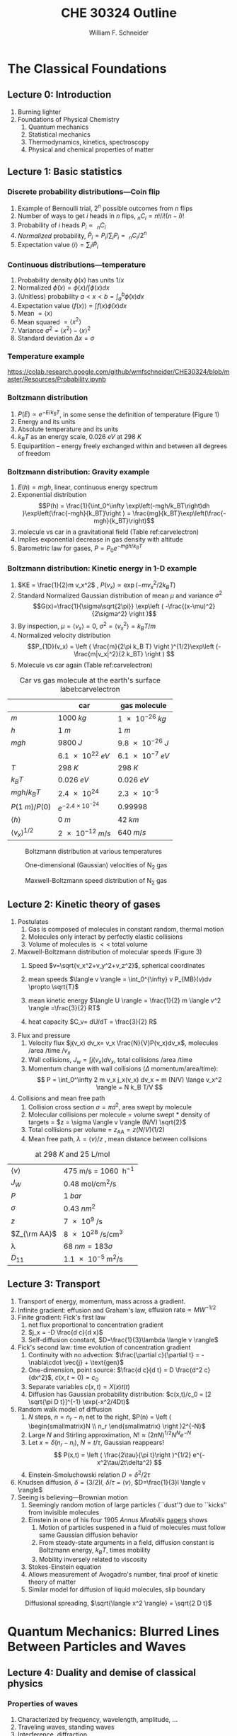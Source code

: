 #+BEGIN_OPTIONS
#+AUTHOR: William F. Schneider
#+TITLE: CHE 30324 Outline
#+EMAIL: wschneider@nd.edu
#+LATEX_CLASS_OPTIONS: [11pt]
#+LATEX_HEADER:\usepackage{geometry}
#+LATEX_HEADER:\geometry{margin=1.0in}
#+LATEX_HEADER:\usepackage{outline}
#+LATEX_HEADER:\usepackage{amsmath}
#+LATEX_HEADER:\usepackage{tabu}
#+LATEX_HEADER:\usepackage{graphicx}
#+LATEX_HEADER:\usepackage{epstopdf}
#+LATEX_HEADER:\usepackage{siunitx}
#+LATEX_HEADER:\usepackage{fancyhdr}
#+LATEX_HEADER:\usepackage{hyperref}
#+LATEX_HEADER:\usepackage[labelfont=bf]{caption}
#+LATEX_HEADER:\setlength{\headheight}{15.2pt}
#+LATEX_HEADER:\def\dbar{{\mathchar'26\mkern-12mu d}}
#+LATEX_HEADER:\pagestyle{fancy}
#+LATEX_HEADER:\fancyhf{}
#+LATEX_HEADER:\renewcommand{\headrulewidth}{0.5pt}
#+LATEX_HEADER:\renewcommand{\footrulewidth}{0.5pt}
#+LATEX_HEADER:\lfoot{\today}
#+LATEX_HEADER:\cfoot{\copyright\ 2019 W.\ F.\ Schneider}
#+LATEX_HEADER:\rfoot{\thepage}
#+LATEX_HEADER:\lhead{\em{Physical Chemistry for Chemical Engineers}}
#+LATEX_HEADER:\rhead{ND CHE 30324}

#+OPTIONS: toc:2
#+OPTIONS: H:3 num:3
#+OPTIONS: ':t
#+END_OPTIONS


* The Classical Foundations
** Lecture 0: Introduction
1. Burning lighter
2. Foundations of Physical Chemistry
   1. Quantum mechanics
   2. Statistical mechanics
   3. Thermodynamics, kinetics, spectroscopy
   4. Physical and chemical properties of matter

#+BEGIN_EXPORT latex
\begin{table}
\begin{center}
\caption{Key units in Physical Chemistry}
\begin{tabular}{|lrlrl|} 
  \hline
  $N_\mathrm{Av}$: & $6.02214 \times 10^{23}$& mol$^{-1}$  & & \\
  1 amu: & $1.6605\times 10^{-27}$ & kg & & \\
  $k_\mathrm{B}$: & $1.38065\times 10^{-23}$ & J~K$^{-1}$ & $8.61734\times
  10^{-5}$ & eV K$^{-1}$\\
  $R$: & 8.314472 & J K$^{-1}$ mol$^{-1}$ & $8.2057 \times 10^{-2}$ & l atm mol$^{-1}$ K$^{-1}$\\
  $\sigma_\mathrm{SB}$: & $5.6704\times 10^{-8}$ & J s$^{-1}$ m$^{-2}$ K$^{-4}$ & & \\
  $c$: & $2.99792458\times 10^8$ & m s$^{-1}$ & & \\
  $h$: & $6.62607\times 10^{-34}$ & J s & $4.13566\times 10^{-15}$ & eV s
  \\
  $\hbar$: & $1.05457\times 10^{-34}$ & J s & $6.58212\times 10^{-16}$&  eV s \\
  $hc$: & 1239.8 & eV nm  & & \\
  $e$: & $1.60218\times 10^{-19}$ &  C & & \\
  $m_e:$ & $9.10938215\times 10^{-31}$ & kg &1:  0.5109989 & MeV c$^{-2}$  \\
  $\epsilon_0$: & $8.85419 \times 10^{-12}$ & C$^2$ J$^{-1}$ m$^{-1}$ & $5.52635\times
  10^{-3}$ & $e^2$ \AA$^{-1}$ eV$^{-1}$ \\
  $e^2/4\pi\epsilon_0$: & $2.30708 \times 10^{-28}$&  J m & 14.39964 & eV \AA\\
  $a_0$: & $0.529177 \times 10^{-10}$ & m & 0.529177 & \AA\\
  $E_\mathrm{H} $: & 1 & Ha & 27.212 & eV \\
  \hline
\end{tabular}
\end{center}
\end{table}
#+END_EXPORT
** Lecture 1: Basic statistics
*** Discrete probability distributions---Coin flip
   1. Example of Bernoulli trial, $2^n$ possible outcomes from $n$ flips
   2. Number of ways to get $i$ heads in $n$ flips, $_nC_i=n!/i!(n-i)!$
   3. Probability of $i$ heads $P_i \propto\ _nC_i$
   4. /Normalized/ probability, $\tilde P_i = P_i/\sum_i P_i =\ _nC_i/2^n$
   5. Expectation value $\langle i \rangle = \sum_i i \tilde P_i$

*** Continuous distributions---temperature
   1. Probability density $\phi(x)$ has units $1/x$
   2. Normalized $\tilde \phi(x) = \phi(x)/\int \phi(x) dx$
   3. (Unitless) probability $a < x < b = \int_a^b \tilde \phi(x) dx$
   4. Expectation value $\langle f(x) \rangle = \int f(x) \tilde \phi(x) dx$
   5. Mean $= \langle x \rangle$
   6. Mean squared $= \langle x^2 \rangle$
   7. Variance $\sigma^2=\langle x^2 \rangle - \langle x \rangle^2$
   8. Standard deviation $\Delta x = \sigma$

*** Temperature example
[[https://colab.research.google.com/github/wmfschneider/CHE30324/blob/master/Resources/Probability.ipynb]]

*** Boltzmann distribution
   1. $P(E) \propto e^{-E/k_BT}$, in some sense the definition of temperature (Figure 1)
   2. Energy and its units
   3. Absolute temperature and its units
   4. $k_BT$ as an energy scale, \SI{0.026}{eV} at \SI{298}{K}
   5. Equipartition -- energy freely exchanged within and between all degrees of freedom
*** Boltzmann distribution: Gravity example
      1. $E(h)=mgh$, linear, continuous energy spectrum
      2. Exponential distribution
         \[P(h) = \frac{1}{\int_0^\infty \exp\left(-mgh/k_BT\right)dh }\exp\left(\frac{-mgh}{k_BT}\right )  =  \frac{mg}{k_BT}\exp\left(\frac{-mgh}{k_BT}\right)\]
      3. molecule vs car in a gravitational field (Table ref:carvelectron)
      4. Implies exponential decrease in gas density with altitude
      5. Barometric law for gases, $P=P_0e^{-mgh/k_BT}$
*** Boltzmann distribution: Kinetic energy in 1-D example
      1. $KE = \frac{1}{2}m v_x^2$ , $P(v_x) \propto \exp \left (-m v_x^2/2 k_B T\right )$
      2. Standard Normalized Gaussian distribution of mean $\mu$ and variance $\sigma^2$
        \[G(x)=\frac{1}{\sigma\sqrt{2\pi}} \exp\left (
          -\frac{(x-\mu)^2}{2\sigma^2} \right )\] 
      3. By inspection, $\mu=\langle v_x \rangle=0$, $\sigma^2=\langle v_x^2\rangle =k_BT/m$
      4. Normalized velocity distribution
       \[P_{1D}(v_x) = \left ( \frac{m}{2\pi k_B T} \right )^{1/2}\exp\left
         (-\frac{m|v_x|^2}{2 k_BT} \right ) \]
      5. Molecule vs car again (Table  ref:carvelectron)

#+CAPTION: Car vs gas molecule at the earth's surface label:carvelectron
|-------------------------------+-----------------------------+-----------------|
|                               | car                         | gas molecule    |
|-------------------------------+-----------------------------+-----------------|
| /m/                           | \SI{1000}{kg}               | \SI{1e-26}{kg}  |
| /h/                           | \SI{1}{m}                   | \SI{1}{m}       |
| /mgh/                         | \SI{9800}{J}                | \SI{9.8e-26}{J} |
|                               | \SI{6.1e22}{eV}             | \SI{6.1e-7}{eV} |
| /T/                           | \SI{298}{K}                 | \SI{298}{K}     |
| \(k_BT\)                      | \SI{0.026}{eV}              | \SI{0.026}{eV}  |
| \(mgh/k_BT\)                  | \SI{2.4e24}{}               | \SI{2.3e-5}{}   |
| \(P(\SI{1}{m})/P(0)\)         | \(e^{-2.4\times 10^{-24}}\) | 0.99998         |
| \(\langle h \rangle\)         | \SI{0}{m}                   | \SI{42}{km}     |
| \(\langle v_x \rangle^{1/2}\) | \SI{2e-12}{m/s}             | \SI{640}{m/s}   |
|-------------------------------+-----------------------------+-----------------|

#+BEGIN_EXPORT latex
\begin{table}\small
\begin{center}
\caption{Energy conversions and correspondences}
\begin{tabular}{|l|ccccc|}
\hline 
 & J & eV &  Hartree & kJ mol$^{-1}$ & cm$^{-1}$\\
\hline
1 J = & 1 & $6.2415\times 10^{18}$ & $2.2937\times 10^{17}$ &  $6.0221 \times
10^{20}$  & $5.0340 \times 10^{22} $\\ 
1 eV = & $1.6022 \times 10^{-19} $ & 1 & 0.036748 & 96.485 & 8065.5 \\
1 Ha = & $4.3598\times 10^{-18}$ & 27.212 & 1 & 2625.6 & 219474.6 \\
1 kJ mol$^{-1}$ = & $1.6605\times 10^{-21}$ & 0.010364 & $ 3.8087\times 10^{-4}$ & 1 & 83.5935 \\
1 cm$^{-1}$ = &$ 1.986410^{-23}$ & $1.23984\times 10^{-4}$ & $4.55623\times
10^{-6}$& 0.011963 & 1 \\
\hline 
\end{tabular}
\end{center}
\end{table}
#+END_EXPORT


#+BEGIN_SRC python :exports none :results output org drawer
import numpy as np
import matplotlib.pyplot as plt

R0 = 8.31441  # J/mol K
mass = 28. /1000 # kg/mol N2

def Boltzmann(E,T):
    return np.exp(-E/(R0*T))/(R0*T)

def MB1D(v,T):
    return np.sqrt(mass/(2*np.pi*R0*T))*np.exp(-(mass*v*v)/(2*R0*T))

def MB(c,T):
    K = 0.5 * mass * c *c
    degeneracy = 4 * np.pi * c * c
    normalization = (mass/(2*np.pi*R0*T))**1.5
    return normalization*degeneracy*Boltzmann(K,T)

energy = np.linspace(0,3000,1500)
velocity = np.linspace(-1000,1000,1000)
speed = np.linspace(0,1500,1000)

plt.figure()
for Temperature in [100,300,1000]:
   Probability = Boltzmann(energy,Temperature)
   plt.plot(Probability,energy,label='{0} K'.format(Temperature))

legend = plt.legend()

plt.ylabel('Energy (J/mol)')
plt.xlabel('Probability (mol/J)')
# plt.title('Boltzmann distribution at various temperatures')
plt.savefig('./Images/Boltzmann.png')

plt.figure()
for Temperature in [100,200,300,400,500]:
    Probability = MB1D(velocity,Temperature)
    plt.plot(velocity,Probability,label='{} K'.format(Temperature))

legend=plt.legend()
plt.xlabel('Velocity (m/s)')
plt.ylabel('Probability (1/(m/s))')
# plt.title('Boltzmann distribution at various temperatures')
plt.savefig('./Images/MB1D.png')

plt.figure()
for Temperature in [100,200,300,400,500]:
    Probability = MB(speed,Temperature)
    plt.plot(speed,Probability,label='{} K'.format(Temperature))

legend=plt.legend()
plt.xlabel('Speed (m/s)')
plt.ylabel('Probability (1/(m/s))')
# plt.title('Boltzmann distribution at various temperatures')
plt.savefig('./Images/MB.png')

#+END_SRC

#+RESULTS:
:RESULTS:
:END:

#+CAPTION: Boltzmann distribution at various temperatures
#+ATTR_LATEX: :width 0.5\textwidth
[[./Images/Boltzmann.png]]


#+CAPTION: One-dimensional (Gaussian) velocities of N$_2$ gas
#+ATTR_LATEX: :width 0.5\textwidth
[[./Images/MB1D.png]]

#+CAPTION: Maxwell-Boltzmann speed distribution of N$_2$ gas
#+ATTR_LATEX: :width 0.5\textwidth
[[./Images/MB.png]]

** Lecture 2: Kinetic theory of gases
1. Postulates
   1. Gas is composed of molecules in constant random, thermal motion
   2. Molecules only interact by perfectly elastic collisions
   3. Volume of molecules is $<<$ total volume
2. Maxwell-Boltzmann distribution of molecular speeds (Figure 3)
   1. Speed $v=\sqrt{v_x^2+v_y^2+v_z^2}$, spherical coordinates
     \begin{eqnarray*}   
       P_{\rm MB}(v) & = &\int\int P_{1D}(v_x) P_{1D}(v_y) P_{1D}(v_z) v^2 \sin(\theta) d\theta d\phi \\
         & = &4\pi v^2 \left( \frac{m}{2\pi k_B T}\right)^{3/2}\exp\left(-\frac{m
    v^2}{2k_B T}\right)
     \end{eqnarray*}
   2. mean speeds $\langle v \rangle = \int_0^{\infty} v P_{MB}(v)dv \propto \sqrt{T}$
   3. mean kinetic energy $\langle U \rangle = \frac{1}{2} m \langle v^2 \rangle =\frac{3}{2} RT$
   4. heat capacity $C_v= dU/dT = \frac{3}{2} R$
3. Flux and pressure
   1. Velocity flux $j(v_x) dv_x= v_x \frac{N}{V}P(v_x)dv_x$, molecules /area /time /$v_x$
   2. Wall collisions, $J_w = \int j(v_x) dv_x$, total collisions /area /time
   3. Momentum change with wall collisions ($\Delta$ momentum/area/time):
      \[ P = \int_0^\infty 2 m v_x j_x(v_x) dv_x = m (N/V) \lange v_x^2 \rangle = N k_B T/V \]
4. Collisions and mean free path
   1. Collision cross section $\sigma=\pi d^2$, area swept by molecule
   2. Molecular collisions per molecule = volume swept * density of targets = $z = \sigma \langle v \rangle (N/V) \sqrt{2}$
   3. Total collisions per volume = $z_{\mathrm{AA}} = z  (N/V) (1/2)$ 
   4. Mean free path, $\lambda = \langle v \rangle/z$ , mean distance between collisions

#+CAPTION: \ce{N2} at \SI{298}{K} and \SI{25}{\liter\per\mole}
|---------------------+---------------------------------------------------------|
| $\langle v \rangle$ | \SI{475}{\meter\per\second} = \SI{1060}{\mile\per\hour} |
| $J_W$               | \SI{0.48}{\mole\per\centi\meter\squared\per\second}     |
| $P$                 | \SI{1}{bar}                                             |
| $\sigma$            | \SI{0.43}{nm^2}                                         |
| $z$                 | \SI{7e9}{\per\second}                                   |
| $Z_{\rm AA}$        | \SI{8e28}{\per\second\per\centi\meter\cubed}            |
| \lambda             | $\SI{68}{nm} = 183 \sigma$                              |
| $D_{11}$            | \SI{1.1e-5}{\meter\squared\per\second}                  |
|---------------------+---------------------------------------------------------|

#+BEGIN_EXPORT latex
\begin{table} 
\begin{center}
    \caption{Kinetic theory of gases key equations}
    \begin{tabular}{|lr|}
     \hline
 & \\
Boltzmann distribution & $\displaystyle P(E) = g(E) e^{-E/k_BT}$ \\ \ \ \ \ ($g(E)$: degeneracy of
$E$) & \\ 
Maxwell-Boltzmann distribution & $ \displaystyle
P_{\rm MB}(v) = 4\pi v^2 \left( \frac{m}{2\pi k_B T}\right)^{3/2}\exp\left(-\frac{m
    v^2}{2k_B T}\right) $ \\  & \\
Mean and RMS speeds & 

$\displaystyle \langle v \rangle = \left( \frac{8 k_B T}{\pi m} \right)^{1/2} \ \ \ \ \langle v^2
\rangle^{1/2} = \left( \frac{3 k_B T}{m} \right)^{1/2} $ \\  & \\

Pressure & $
\displaystyle \langle P \rangle = \frac{\Delta p}{\Delta t} = m \frac{N}{V}\frac{1}{3}\langle v^2
\rangle = \frac{N k_B T}{V}=\frac{n R T}{V} $ \\ & \\ 

Wall collision frequency &
$ \displaystyle  J_W = \frac{1}{4}\frac{N}{V}\langle v \rangle=\frac{P}{\left( 2 \pi m k_B
    T\right)^{1/2}} $ \\ & \\

Molecular collision frequency &
$ \displaystyle  z=\sqrt{2} \sigma \langle v \rangle\frac{N}{V} = \frac{4\sigma P}{\left( \pi m k_B T
  \right)^{1/2}} $ \\ & \\

Total collisions &
$ \displaystyle z_{AA} = \frac{1}{2} \frac{N}{V} z$ \\ & \\

Mean free path &
$\displaystyle \lambda = \frac{ \langle v \rangle}{z} = \frac{V}{\sqrt{2} \sigma N} $
\\ & \\

Graham's effusion law & $\displaystyle \frac{dN}{dt}=\text{Area}\cdot  J_w \propto 1/m^{1/2} $
\\ & \\

Self-diffusion constant &
$\displaystyle D_{11} = \frac{1}{3}\langle v \rangle \lambda $ \\ & \\

Diffusion rate &
$\displaystyle \langle x^2 \rangle^{1/2} = \sqrt{2 D t} $\ \ \ \  $\langle r^2 \rangle^{1/2} = \sqrt{6
D t}$ \\ & \\

Einstein-Smoluchowski equation & $\displaystyle D_{11}= \frac{\delta^2}{2\tau}$ \\ & \\

Stokes-Einstein equation for liquids & $\displaystyle D_{11}=\frac{k_BT}{4\pi\eta r}$\ \ \
``Slip'' boundary \\
 & \\
 & $\displaystyle D_\mathrm{Brownian}=\frac{k_BT}{6\pi\eta r}$\ \ \ ``Stick'' boundary \\
\hline
    \end{tabular}
\end{center}
 \end{table}
#+END_EXPORT

** Lecture 3: Transport
1. Transport of energy, momentum, mass across a gradient.
2. Infinite gradient: effusion and Graham's law, $\text{effusion rate}\propto MW^{-1/2}$
3. Finite gradient: Fick's first law 
   1. net flux proportional to concentration gradient
   2. $j_x = -D \frac{d c}{d x}$
   3. Self-diffusion constant, $D=\frac{1}{3}\lambda \langle v \rangle$
4. Fick's second law: time evolution of concentration gradient
   1. Continuity with no advection: \(\frac{\partial c}{\partial t}
          = -\nabla\cdot \vec{j} + \text{gen}\)
   2. One-dimension, point source: $\frac{d c}{d t} = D \frac{d^2 c}{dx^2}$, $c(x,t=0) =c_0$ 
   3. Separate variables $c(x,t) = X(x)t(t)$
   4. Diffusion has Gaussian probability distribution: \(c(x,t)/c_0 = [2 \sqrt{\pi D
          t}]^{-1} \exp(-x^2/4Dt)\)
5. Random walk model of diffusion
   1. $N$ steps, $n = n_r - n_l$ net to the right, $P(n) = \left ( \begin{smallmatrix}N \\ n_r \end{smallmatrix} \right )2^{-N}$
   2. Large $N$ and Stirling approximation, $N! \approx \left (2\pi N\right)^{1/2} N^N e^{-N}$
   3. Let $x = \delta (n_r - n_l)$, $N = t/\tau$, Gaussian reappears!
     \[ P(x,t) = \left ( \frac{2\tau}{\pi t}\right )^{1/2} e^{-x^2\tau/2t\delta^2} \]
   4. Einstein-Smoluchowski relation $D = \delta^2/2\tau$
6. Knudsen diffusion, $\delta = (3/2)l$, $\delta/\tau = \langle v \rangle$, $D=\frac{1}{3}l \langle v \rangle$
7. Seeing is believing---Brownian motion
   1. Seemingly random motion of large particles (``dust'') due to ``kicks'' from invisible molecules
   2. Einstein in one of his four 1905 /Annus Mirabilis/ [[https://einsteinpapers.press.princeton.edu/vol2-trans/137][papers]] shows
      1. Motion of particles suspened in a fluid of molecules must
         follow same Gaussian diffusion behavior
      2. From steady-state arguments in a field, diffusion constant is Boltzmann energy, $k_B T$, times mobility
      3. Mobility inversely related to viscosity
   3. Stokes-Einstein equation
   4. Allows measurement of Avogadro's number, final proof of kinetic theory of matter
   5. Similar model for diffusion of liquid molecules, slip boundary

#+BEGIN_SRC python :exports none :results output org drawer
import numpy as np
import matplotlib.pyplot as plt

R0 = 8.31441  # J/mol K
mass = 28. /1000 # kg/mol N2
sigma = 0.43e-18 # m^2
T = 298. # K
N = 6.022e23 # molecules
V = 25.e-3 # m^3

lambd = V/(N * sigma * np.sqrt(2))  # m

v = np.sqrt(8 * R0 * T/(np.pi *mass))  # m/s

D = (1./3.) * v * lambd # m^2/s, in 3-D
# print(D)

def conc(x,t):
    return 0.5*np.sqrt(1./(np.pi * D * t)) * np.exp(-x*x/(4*D*t))

distance = np.linspace(-1.,1.,200)

plt.figure()
for time in [1000,2000,3000,4000,5000]:
    distribution = conc(distance,time)
    plt.plot(distance,distribution,label='{} s'.format(time))

legend=plt.legend()
plt.xlabel('Distance (m)')
plt.ylabel('Probability (1/m)')
# plt.title('Boltzmann distribution at various temperatures')
plt.savefig('./Images/diffusion.png')
#+END_SRC

#+RESULTS:
:RESULTS:
:END:

#+CAPTION: Diffusional spreading, $\sqrt{\langle x^2 \rangle} = \sqrt{2 D t}$
#+ATTR_LATEX: :width 0.5\textwidth
[[./Images/diffusion.png]]

* Quantum Mechanics: Blurred Lines Between Particles and Waves
** Lecture 4: Duality and demise of classical physics
*** Properties of waves
1. Characterized by frequency, wavelength, amplitude, \ldots
2. Traveling waves, standing waves
3. Interference, diffraction
4. Characteristic of light, among other thing
5. Expected energy of a classical wave, $\langle \epsilon \rangle _\nu = k_B T$ for all $\nu$

#+BEGIN_EXPORT latex
\begin{table}
\begin{center}
    \caption{Classical waves}
    \begin{tabular}{|lc|}
     \hline
The free wave equation & $\displaystyle \frac{ \partial^2 \Psi(x,t)}{\partial x^2} = \frac{1}{v^2}\frac{\partial^2 \Psi(x,t)}{\partial t^2}$ \\
\\
General solution & \(\Psi(x,t) = A \sin(kx -\omega t)\) \\
Wavelength (distance) & \( \lambda = 2\pi/k \) \\
Frequency (/time) & \( \nu =\omega/2\pi \) \\
Speed & \( v= \lambda \nu \) \\
Amplitude (distance) & \(A\) \\
Energy & \( E \propto A^2 \) \\
Standing wave & \(\Psi(x,t) = A \sin(kx)\cos(\omega t), \quad k =n\pi/a\) \\
\hline
\end{tabular}
\end{center}
\end{table}
#+END_EXPORT

*** Blackbody radiation - light emitted by all bodies due to their temperature
1. Blackbody/Hohlraum spectrum (like the sun)
   1. Stefan-Boltzmann law, total irradiance \(I(\lambda,T)\)
   2. Wien's displacement law, $\lambda_\mathrm{text}T = \mathrm{constant}$
2. Rayleigh-Jeans predicts spectrum using classical physics
   1. standing waves + classical wave energy \(\rightarrow\) ultraviolet catastrophe
   2.   \(I(\lambda, T) = (8\pi/\lambda^4) \cdot k_B T \cdot c \)
3. Planck model, 1900
   1. Energy spectrum of waves are /quantized/, $\epsilon_\nu=nh\nu$, $n = 0,1,2, \ldots$
   2. Expected energy of a quantized wave: 
      \[\langle \epsilon \rangle_\nu = \sum_{n=0}^\infty nh\nu e^{-nh\nu/k_BT} = h\nu/\left (
          e^{h\nu/k_BT}-1 \right )\]
   3. Intensity:
      \[I(\lambda, T) = \frac{8\pi}{\lambda^4} \cdot \langle\epsilon \rangle_\nu \cdot c \]
   4. Correctly reproduces Stefan-Boltzmann and Wien Laws!
*** Heat capacities of solids
1. Law of DuLong and Pettite, $C_v = 3R$, fails at low $T$
2. Einstein model
   1. Energy of atomic vibrations $\nu$ are /quantized/, $\epsilon_\nu=nh\nu$, $n = 0,1,2, \ldots$
   2. Expected energy of vibration exactly same as Planck's quantized waves
   3. Heat capacity = derivative of energy wrt temperature goes to zero at low $T$
*** Photoelectric effect - electrons emitted when light shined on a metal
1. Energy of most weakly bound electrons to a material defined as work function, $W$
2. Shine light on metal, observe kinetic energy of electrons $E_\text{kinetic}=h\nu -W$
3. Kinetic energy varies with light frequency, number of electrons varies with light intensity
4. Einstein model, 1905 (Nobel prize)
   1. Light is both wave-like /and/ composed of particle-like "photons"
   2. Photon energy related to frequency: \(\epsilon = h \nu\ = hc/\lambda\)
   3. Light intensity related to number of photons
*** Special theory of relative (Einstein, 1905)
1. speed of light /c/ in a vacuum is a constant for all observes, independent of \(\vu\)
2. photons carry momentum  $p=h/\lambda$
3. demonstrated by Compton effect, light scattering off electrons changes $\lambda$
*** Rutherford, planetary model of atom
1. Inconsistent with Maxwell's equations
*** Bohr model of H atom
1. Bohr model (the old quantum mechanics)
   1. Stable electron "orbits," quantized angular momentum
   2. Light emission corresponds to orbital jumps, $\nu=\Delta E/h$
   3. Bohr equations
   4. Comparison with Rydberg formula
   5. Failure for larger atoms
2. Explains discrete H energy spectrum and Rydberg formala
*** de Broglie relation
1. $\lambda=h/p$ /universally/
2. Relation to Bohr orbits
3. Davison and Germer experiment, $e^-$ diffraction off Ni
4. Basis of modern electron diffraction to observe structure of materials
*** Wave-particle duality

#+BEGIN_SRC python :exports results
import numpy as np
import matplotlib.pyplot as plt

hc = 1239.8      # eV nm
c = 2.9979e8 * 1.e9   # nm/s
k = 8.61734e-5   # eV /K
hck = hc/k       # nm K

def Irrad(wl,T):
      return (8. * np.pi * hc * c * wl**-5) / (np.exp(hck/(wl*T))-1)
def PlanckEnergy(wl,T):
      return (hc/wl) / (np.exp(hck/(wl*T))-1)

plt.figure()
wl=np.linspace(100,5000,1000)
for T in [1000.,2000.,3000.,4000.,5000.]:
    Intensity = Irrad(wl,T)
    plt.plot(wl,Intensity,label='{} K'.format(T))

legend=plt.legend()
plt.xlabel('Wavelength (nm)')
plt.ylabel('Irradiance (eV/nm$^3$/s)')
# plt.title('Boltzmann distribution at various temperatures')
plt.savefig('./Images/BlackBody.png')

plt.figure()
color=['red','orange','green','blue','violet']
wl=np.linspace(100,20000,1000)
for T in [1000.,2000.,3000.,4000.,5000.]:
    Energy = PlanckEnergy(wl,T)
    plt.plot(wl,Energy,label='{} K'.format(T),color=color[0])
    kT = k*T
    plt.plot([100,max(wl)],[kT,kT],ls='--',color=color.pop(0))

legend=plt.legend()
plt.xlabel('Wavelength (nm)')
plt.ylabel('Energy (eV)')
# plt.title('Boltzmann distribution at various temperatures')
plt.savefig('./Images/Planck.png')

#+END_SRC

#+RESULTS:

#+CAPTION: Blackbody irradiance
#+ATTR_LATEX: :width 0.5\textwidth
[[./Images/BlackBody.png]]
#+CAPTION: Average energy of a Planck quantized oscillator
#+ATTR_LATEX: :width 0.5\textwidth
[[./Images/Planck.png]]

#+BEGIN_EXPORT latex
\begin{table} 
\begin{center}
    \caption{The new physics}
    \begin{tabular}{|lr|}
     \hline
 & \\
Stefan-Boltzmann Law & $\displaystyle  \int I(\lambda,T)d\lambda = \sigma_\mathrm{SB} T^4$
\\ & \\
Wien's Law & $\displaystyle \lambda_\mathrm{max}T=2897768$ nm K \\
 & \\
Rayleigh-Jeans eq& $\displaystyle I(\lambda,T) = \frac{8\pi}{\lambda^4} k_B T c $ \\ 
& \\
Blackbody irradiance & $\displaystyle I(\lambda, T) =
\frac{8\pi}{\lambda^5}\frac{hc^2}{e^{hc/\lambda k_B T}-1}$ \\ 
& \\
Einstein crystal & $\displaystyle C_v=3R \left(\frac{h\nu}{k_BT}\right )^2\frac{e^{h\nu/k_BT}}{\left
            ( e^{h\nu/k_BT}-1 \right )^2}$ \\
& \\
Photon energy & $\displaystyle \epsilon=h\nu = hc/\lambda $ \\
& \\
Rydberg equation & $\displaystyle \nu = R_H c\left (1/n^2
        -1/k^2 \right)$ \\
& \\
Bohr equations & $\displaystyle l_n=n \hbar$ \\
$\displaystyle n=1,2, \ldots $ & $\displaystyle r_n = n^2 \left ( \frac{4 \pi
    \epsilon_0 \hbar^2}{e^2 m_e} \right ) = n^2 a_0$ \\
 & $\displaystyle E_n =-\frac{m_e e^4}{8\epsilon_0^2
   h^2}\frac{1}{n^2}=-\frac{E_H}{2}\frac{1}{n^2}$ \\ 
 & $\displaystyle p_n =\frac{e^2}{4\pi\epsilon_0}\frac{m_e}{\hbar}\frac{1}{n} =
p_0 \frac{1}{n} $ \\
& \\
de Broglie equation & \[\lambda=\dfrac{h}{p}\] \\
\hline
\end{tabular}
\end{center}
\end{table}
#+END_EXPORT

** Lecture 5: Postulates of quantum mechanics
*** Schr\ouml{}dinger equation describes wave-like properties of matter
1. Attempt to mathematically elaborate de'Broglie idea
2. Statement of conservation of energy, kinetic + potential = total
3. One-dimensional, time-independent, single particle Schr\ouml{}dinger equation:
    \[-\frac{\hbar^2}{2 m} \frac{d^2 \psi(x)}{dx^2} + V(x) \psi(x) = E \psi(x)\]
4. Second-order differential equation, solutions are steady-states of the system, discrete /eigenvalues/ $E$ and /eigenvectors/ $\psi(x)$
5. Applied to H atom by Schr\ouml{}dinger to recover Bohr energies
*** Born interpretation
1. wavefunction \(\psi(x)\) is a probability amplitude
2. wavefunction squared \(|\psi(x)|^2\) is probability density
*** Postulates
1. Wavefunction contains all information about a system
2. Operators used to extract that information
   1. QM operators are /Hermitian/
   2. Have eigenvectors and real eigenvalues, $\hat{O}\psi_i=o\psi_i$
   3. Are orthogonal, $\langle \psi_i | \psi_j \rangle = \delta_{ij}$
   4. Always observe an eigenvalue when making an observation
3. Expectation values
4. Energy-invariant wavefunctions given by Schr\ouml{}odinger equation
5. Uncertainty principle
*** Particle in a box illustrations

#+BEGIN_EXPORT latex
\begin{table} 
\begin{center}
    \caption{\large{Postulates of Non-relativistic Quantum Mechanics}}
   \begin{description}
    \item[Postulate 1:] {{\bf The physical state of a system is completely described by
        its wavefunction $\Psi$.}  In general, $\Psi$ is a complex function of the spatial
      coordinates and time.  $\Psi$ is required to be:}
    \begin{outline}
      \item{Single-valued}
      \item {continuous and twice differentiable}
      \item {square-integrable ($\int \Psi^*\Psi d\tau$ is defined over all finite domains)}
      \item {For bound systems, $\Psi$ can always be normalized such that $\int \Psi^*\Psi d\tau=1$}
    \end{outline}

  \item[Postulate 2:]  To every physical observable quantity $M$ there corresponds a
    Hermitian operator $\hat{M}$.  {\bf The only observable values of $M$ are the
      eignevalues of $\hat{M}$.}
    \begin{center}
    \begin{tabular}[h]{ccc}
      \hline
{\bf Physical quantity} & {\bf Operator} & {\bf Expression} \\
\hline
Position $x,y,z$ & $\hat{x},\hat{y},\hat{z}$ & $x\cdot, y\cdot, z\cdot$ \\ \\
Linear momentum $p_x, \ldots$ & $\hat{p}_x,\ldots $ & $\displaystyle -i\hbar\frac{\partial}{\partial
  x},\ldots $\\
Angular momentum $l_x, \ldots$ & $\hat{p}_x,\ldots $ & $\displaystyle -i\hbar \left
  (y\frac{\partial}{\partial z}-z\frac{\partial}{\partial y}\right ), \ldots $ \\
Kinetic energy $T$ & $\hat{T}$ & $\displaystyle -\frac{\hbar^2}{2m}\nabla^2$ \\
Potential energy $V$ & $\hat{V}$ & $V({\bf r},t)$ \\
Total energy $E$ & $\hat{H}$ & $\displaystyle -\frac{\hbar^2}{2m}\nabla^2+V({\bf r},t)$\\ \\
\hline
    \end{tabular}
  \end{center}
    \item[Postulate 3:] {If a particular observable $M$ is measured many times on many
      identical systems is a state $\Psi$, the average resuts with be the expectation
      value of the operator $\hat{M}$:
      \begin{equation*}
        \langle M \rangle = \int \Psi^* (\hat{M}\Psi)d{\bf\tau}
      \end{equation*}}
    \item[Postulate 4:] {The energy-invariant states of a system are solutions of the equation
        \begin{eqnarray*}
          \hat{H}\Psi({\bf r},t) & = & i\hbar\frac{\partial}{\partial t}\Psi({\bf r},t) \\
          \hat{H} & = & \hat{T}+\hat{V}
        \end{eqnarray*}
      The time-independent, stationary states of the system are solutions to the equation
      \begin{equation*}
        \hat{H}\Psi({\bf r}) = E\Psi(\bf{r})
      \end{equation*}
}
    \item[Postulate 5:] (The {\bf uncertainty principle}.)  Operators that do not commute
      $(\hat{A}(\hat{B}\Psi)\neq\hat{B}(\hat{A}\Psi))$ are called {\em conjugate}.
      Conjugate observables cannot be determined simultaneously to arbitrary accuracy.
      For example, the standard deviation in the measured positions and momenta of
      particles all described by the same $\Psi$ must satisfy $\Delta x\Delta p_x \geq \hbar/2$.
    \end{description}
\end{center}
\end{table}
#+END_EXPORT
** Lecture 6: Particle in a box model
*** Particle between infinite walls, electron confined in a wire
1. Classical solution, either stationary or uniform bouncing back and forth
*** One-dimesional QM solutions
1. Schr\ouml{}dinder equation and boundary conditions
2. discrete, quantized solutions
3. standing waves, $\lambda=2 L/n$, $n-1$ nodes, non-uniform probability
4. [[http://dx.doi.org/10.1021/jp053496l][Ho paper]], STM of Pd wire
5. zero point energy and uncertainty
6. correspondence principle
7. superpositions
*** Multiple dimensions
1. separation of variables, one quantum number for each dimension
2. \(\Psi_{lmn}(x,y,z) = \psi_l(x) \psi_m(y) \psi_n(z)\), [[https://colab.research.google.com/github/wmfschneider/CHE30324/blob/master/Resources/3dbox.ipynb][3dbox notebook]]
3. \(E_{lmn}=(l^2+m^2+n^2)\pi^2\hbar^2/2L^2 \longrightarrow\) /degeneracies/
*** Finite walls and tunneling
1. Potential well of finite depth $V_0$
2. Finite number of bound states
3. Classical region, $\psi(x) ~ e^{ikx}+e^{-ikx}, k=\sqrt{2mE}/\hbar$
4. "Forbidden" region, $\psi(x) ~ e^{\kappa x}+e^{-\kappa x},
      \kappa=\sqrt{2m(V_0-E)}/\hbar$
5. Non-zero probability to "tunnel" into forbidden region
6. Tunneling between two adjacent wells: chemical bonding, STM, nanoelectronics
7. H atom tunneling: NH$_3$ inversion, H transfer, kinetic isotope effect
*** Pauli principle for fermions

#+BEGIN_EXPORT latex
\begin{table}[tb]
   \begin{center}
   \caption{Particle-in-a-box model}
    \label{Particle-in-a-box}
\begin{tabular}[h]{|c|}
\hline
 \\
$\displaystyle       V(x) = \left \{
        \begin{array}{rl}
          0 & 0 < x < L \\
          \infty & x \leq 0 \text{ or } x \geq L
        \end{array} \right . $ \\
 \\
$\displaystyle     \psi_n(x) =\sqrt{\frac{2}{L}} \sin \left ( \frac{n\pi x}{L} \right )$
\\ 
 \\
$\displaystyle     E_n =\frac{n^2\pi^2\hbar^2}{2mL^2}, n = 1, 2, ...$ \\
\\ \underline{Absorption Selection Rule} \\
$\displaystyle \Delta n = $ odd 
\\
     \includegraphics[scale=.5]{Images/PIAB.png} \\       
\hline
\end{tabular}
 \end{center}
\end{table}
#+END_EXPORT

#+BEGIN_SRC python :exports results
import numpy as np
import matplotlib.pyplot as plt

hc = 1239.8      # eV nm
c = 2.9979e8 * 1.e9   # nm/s
k = 8.61734e-5   # eV /K
hck = hc/k       # nm K
me = 5.685630e-30  # eV/(nm/s)^2
hbar = 6.58212e-16 # eV s 

L = 1.0 ; # nm
E0 = (1./(2.*me))*(np.pi * hbar/L)**2  # eV

def psi(n,x):
      return np.sqrt(2./L)*np.sin(n*np.pi*x/L)
def eig(n):
      return E0*n*n

plt.figure()
wl=np.linspace(0,L,500)
for n in [1,2,3,4,5]:
    waveftn = psi(n,wl)
    energy = eig(n)
    plt.plot([0,L],[energy,energy],ls='--',color='black')
    offset = waveftn + energy
    plt.plot(wl,offset,label='n = {}'.format(n))

legend=plt.legend()
plt.xlabel('Distance (L)')
plt.ylabel('Energy (eV)')
plt.title('Energies and wavefunctions of an electron confined to a 1 nm box')
plt.savefig('./Images/PIAB.png')
#+END_SRC

#+RESULTS:

#+BEGIN_SRC python :exports results
import plotly.graph_objects as go
import numpy as np

xmesh=[]
ymesh=[]
zmesh=[]

points=25

plans = [[1,1,1,'psi_s'],[1,1,2,'psi_p'],[1,2,2,'psi_d'],[2,2,2,'psi_f']]
save=plans

array=[[],[],[],[]]

# Loop to create mesh and populate array with function values
for z in np.linspace(0.,1.,points):
    for y in np.linspace(0.,1.,points):
        for x in np.linspace(0.,1.,points):
            xmesh.append(x)
            ymesh.append(y)
            zmesh.append(z)

            i=0
            for plan in plans:
                l=plan[0]; m=plan[1]; n=plan[2]
                value=np.sin(l*np.pi*x)*np.sin(m*np.pi*y)*np.sin(n*np.pi*z)
                array[i].append(value)
                i+=1

iso = 0.1

i=0
for plan in plans:
    fig= go.Figure(data=go.Isosurface(
        x=xmesh,
        y=ymesh,
        z=zmesh,
        value=array[i],
        isomin=-iso,
        isomax=iso,
        surface_count=2,
        opacity=0.5,
        showscale=False,
        caps=dict(x_show=False, y_show=False,z_show=False)
    ))

    fig.write_image('./Images/'+plan[3]+'.png')
    i+=1
#+END_SRC

#+RESULTS:

#+BEGIN_EXPORT LaTeX
\begin{table}
\caption{Three-dimensional particle-in-a-box s-like, p-like, d-like, and f-like wavefunctions}
\begin{tabular}{cc}
\includegraphics[scale=0.6]{./Images/psi_s.png} &
\includegraphics[scale=0.6]{./Images/psi_p.png} \\
\includegraphics[scale=0.6]{./Images/psi_d.png} &
\includegraphics[scale=0.6]{./Images/psi_f.png} \\
\end{tabular}
\end{table}
#+END_EXPORT

** Lecture 7: Harmonic oscillator
*** Classical harmonic oscillator
1. Hooke's law, $F=-k(x-x_0)$, $k$ spring constant
2. Continuous sinusoidal motion
3. $x(t)=A \sin(\frac{k}{\mu})^{1/2}t, \nu=\frac{1}{2\pi}(\frac{k}{\mu})^{1/2}, E=\frac{1}{2}kA^2$
4. Exchanging kinetic and potential energies
*** Quantum harmonic oscillator
1. Schr\ouml{}dinger equation and boundary conditions
2. Solutions like P-I-A-B + tunneling at boundaries (see Table 10)
3. Zero-point energy and uniform energy ladder
4. Parity operator and even/odd symmetry:  \(\langle x \rangle =0 \)
5. Recursion relations: \( \langle x^2 \rangle =
      \alpha^2 (v+1/2), \langle V(x) \rangle = \frac{1}{2} h\nu (v+\frac{1}{2})\)
6. Virial theorem: $V(x) \propto x^n \rightarrow \langle T \rangle = \frac{n}{2}\langle V \rangle$
7. Classical turning point and =tunneling=
8. Classical limiting behavior: large 
*** HCl example
1. Reduced mass, $\frac{1}{\mu}=\frac{1}{m_A}+\frac{1}{m_B}$
2. ZPE, energy spacing in IR, Boltzmann probabilities
*** Diatomic vibrational spectroscopy
1. Apply harmonic oscillator model
2. Vibrational constant $\tilde{\nu} = (\sqrt{k/\mu}/2\pi)/hc$ cm$^{-1}$
3. Gross selection rule: dynamic dipole $d\mu/dx$ non-zero (heteronuclear, non homonuclear)
4. Specific selection rule: dipole integral $\langle \psi_v|\hat\mu|\psi_{v^\prime} \rangle =0$
          unless $\Delta v = \pm 1$
5. Allowed $\Delta \tilde{E}_v = \tilde{\nu}$ cm$^{-1}$
6. Boltzmann distribution implies $v=0$ states dominate at normal $T$
*** Polyatomic vibrational spectroscopy
1. Polyatomics, $3n-6$ ($3n-5$ for linear polyatomic) vibrational modes
2. Selection rules and degeneracies affect number of observed features
3. CO$_2$ example

#+BEGIN_EXPORT latex
\begin{table}[]
   \begin{center}
   \caption{Harmonic oscillator model}
    \label{Harmonic-oscillator}
\begin{tabular}[h]{|c|}
\hline
 \\
$\displaystyle       V(x) = \frac{1}{2} k x^2, -\infty < x < \infty $ \\
 \\
$\displaystyle     \psi_v(x) = N_v H_v(x/\alpha)e^{-x^2/2\alpha^2}, v = 0, 1, 2, \ldots $ \\
\\
$\displaystyle \alpha=(\hbar^2/\mu k)^{1/4}, N_v=(2^vv!\alpha\sqrt{\pi})^{-1/2} $ \\
 \\
\underline{Hermite polynomials} \\
$\displaystyle H_0(y) =1$\\
$\displaystyle H_1(y) = 2y$\\
$\displaystyle H_2(y) = 4y^2-2$\\
$\displaystyle H_{n+1}(y) = 2 y H_n(y) -2 n H_{n-1}(y)$\\
 \\
$\displaystyle     \nu =\frac{1}{2\pi}\sqrt\frac{k}{\mu}$ \\
$\displaystyle     E_v=(v+\frac{1}{2})h \nu, v=0, 1, 2, ...$ \\

\\ \underline{Specific Selection Rule for Absorption} \\
$\displaystyle \Delta v = \pm 1$
 \\
 \\
     \includegraphics[scale=.6]{Images/HO} \\       
\hline
\end{tabular}
 \end{center}
\end{table}
#+END_EXPORT

#+BEGIN_SRC python :exports results
# Stub to solve Schrodinger eq numerically
import numpy as np
import matplotlib.pyplot as plt
from scipy.interpolate import interp1d
from scipy import linalg as LA

hc = 1239.8      # eV nm
c = 2.9979e8 * 1.e9   # nm/s
kB = 8.61734e-5   # eV /K
hckB = hc/kB       # nm K
me = 5.685630e-30  # eV/(nm/s)^2
hbar = 6.58212e-16 # eV s 
mH = 1.0364269572e-26 # eV/(nm/s)^2

# harmonic parameters
k = 800.0 *  6.24150912588 # eV / nm^2


def harmonic(k,x):
    return 0.5 * k * x**2

def Hmat(mass,V):
    hbar2mu = -hbar*hbar/(2 * mass) # eV nm^2
    n = np.size(V)
#    print(n)

    A = np.zeros((n-1,n-1))
    for i in range(n-1):
        for j in range(n-1):
            if i==j+1 or i==j-1:
                 A[i,j]=(3./2.)*hbar2mu
            if i==j+2 or i==j-2:
                 A[i,j]=-(3./20.)*hbar2mu
            if i==j+3 or i==j-3:
                 A[i,j]=(1./90.)*hbar2mu
        A[i,i]=-(49./18.)*hbar2mu #+V([i]) 
    return A

X = np.linspace(-0.01,0.01,100)
print(X)
print(np.size(X))
V = harmonic(k,X)
#print(V)
#print(np.size(V))
H = Hmat(mH,V)
#print(H)
# eigenE, eigenfn = LA.eigh(A)

# print(eigenE)

# plt.figure()
# plt.plot(X,V)
# plt.xlabel('Distance (nm)')
# plt.ylabel('Energy (eV)')

# plt.savefig('./Images/harmonic.png')


#+END_SRC

#+RESULTS:

#+BEGIN_COMMENT
#+BEGIN_SRC python :exports results
import numpy as np
import matplotlib.pyplot as plt
from scipy.interpolate import interp1d
from scipy import linalg as LA

#
# Numerical solution of Schrodinger equation by finite difference
#


# Read potential energy file
X = np.loadtxt(r'real62.csv',delimiter=',',usecols=(0,))
E = np.loadtxt(r'real62.csv',delimiter=',',usecols=(1,))
E -=min(E)

eVolt = 1.60218e-19 # conversion factor from eV to J
heV = 4.135667662e-15 # Planck's constant in ev.s
A2M2 = 1e-20 # conversion factor from sq. Angstrom to sq m
mAds = 1.574528e-27 # mass of proton
c = 29979245800 # speed of light

# Calculate the kinetic energy cefficient
KE = heV*heV*eVolt/(8*np.pi**2*mAds*A2M2)

# Min and max for grid
xMin = min(X)
xMax = max(X)

# Fit a curve to X,E data
xnew = np.linspace(xMin,xMax,100)
V = interp1d(X,E, kind='cubic',bounds_error=False,fill_value='extrapolate')
# fig = plt.figure()
# ax = fig.add_subplot(1,1,1)
# ax.plot(xnew,V(xnew))
# plt.show()
plt.plot(xnew,V(xnew),color='b',label='Anharmonic')

# Solving the Schrodinger equation using finite difference
L = xMax +.5
n = 1000;
dx = 2*L/n
xGrid = np.arange(-L+dx,L,dx)
A = np.zeros((n-1,n-1))
for i in range(n-1):
    for j in range(n-1):
        if i==j+1 or i==j-1:
            A[i,j]=-3/2*KE/dx**2
        if i==j+2 or i==j-2:
            A[i,j]=3/20*KE/dx**2
        if i==j+3 or i==j-3:
            A[i,j]=-1/90*KE/dx**2
    A[i,i]=49/18*KE/dx**2+V(xGrid[i]) 

# Solve for eigenvalues
E, wfn = LA.eigh(A)
lz = []
print('-----------------------------------')
print('Harmonic Energy State Data')
print('-----------------------------------')
for i in range(5):
    v = E[i+1]-E[i]
    w = v/heV/c
    print('Energy state {0} - Energy State {1}'.format(i+2,i+1))
    print('Energy difference: \t{} eV'.format(v))
    print('Vibrational frequency: \t{} cm-1'.format(w))
    print('-----------------------------------')
    lz.append(E[i])
for i in range(5):
    plt.plot(xGrid,wfn[:,i]+lz[i],color='b',label=None)
    
# Read harmonic potential energy file
X = np.loadtxt(r'harmonic62.csv',delimiter=',',usecols=(0,))
E = np.loadtxt(r'harmonic62.csv',delimiter=',',usecols=(1,))
E -=min(E)

eVolt = 1.60218e-19 # conversion factor from eV to J
heV = 4.135667662e-15 # Planck's constant in ev.s
A2M2 = 1e-20 # conversion factor from sq. Angstrom to sq m
mAds = 1.574528e-27 # mass of proton
c = 29979245800 # speed of light

# Calculate the kinetic energy cefficient
KE = heV*heV*eVolt/(8*np.pi**2*mAds*A2M2)

# Min and max for grid
xMin = min(X)
xMax = max(X)

# Fit a curve to X,E data
xnew = np.linspace(xMin,xMax,100)
V = interp1d(X,E, kind='cubic',bounds_error=False,fill_value='extrapolate')
# fig = plt.figure()
# ax = fig.add_subplot(1,1,1)
# ax.plot(xnew,V(xnew))
# plt.show()
plt.plot(xnew,V(xnew),color='r',label='Harmonic')

# Solving the Schrodinger equation using finite difference
L = xMax +.5
n = 1000;
dx = 2*L/n
xGrid = np.arange(-L+dx,L,dx)
A = np.zeros((n-1,n-1))
for i in range(n-1):
    for j in range(n-1):
        if i==j+1 or i==j-1:
            A[i,j]=-3/2*KE/dx**2
        if i==j+2 or i==j-2:
            A[i,j]=3/20*KE/dx**2
        if i==j+3 or i==j-3:
            A[i,j]=-1/90*KE/dx**2
    A[i,i]=49/18*KE/dx**2+V(xGrid[i]) 

# Solve for eigenvalues
E, wfn = LA.eigh(A)
lz = []
print('-----------------------------------')
print('Harmonic Energy State Data')
print('-----------------------------------')
for i in range(5):
    v = E[i+1]-E[i]
    w = v/heV/c
    print('Energy state {0} - Energy State {1}'.format(i+2,i+1))
    print('Energy difference: \t{} eV'.format(v))
    print('Vibrational frequency: \t{} cm-1'.format(w))
    print('-----------------------------------')
    lz.append(E[i])
for i in range(5):
    plt.plot(xGrid,wfn[:,i]+lz[i],color='r',label=None)
plt.ylim([0,2.2])
plt.ylabel('Energy (eV)')
plt.xlabel('Distance (Å)')
plt.legend(loc='center left', bbox_to_anchor=(1, 0.5),fancybox = True, shadow = True)
plt.show()
#+END_SRC

#+END_COMMENT

** Lecture 8: Rigid Rotor
*** Classical rigid rotor
1. Compare rotation about an axis vs linear motion
2. Moment of intertia $I=\mu r^2$
3. Angular momentum, $\mathbf{l} = I \mathbf{\omega} = \mathbf{r}\times \mathbf{p}$, $T= l^2/2I$ 
   1. Angular momentum and energy continuous variables
*** Quantum rotor in a plane
1. Angular momentum and kinetic energy operators in polar coordinates,
      $\hat l_z = -i\hbar \frac{d}{d\phi}$
2. Eigenfunctions degenerate, cw and ccw rotation
3. No zero point energy
4. Angular momentum eignefunctions, $l_z = m_l \hbar$
5. Energy superpositions and localization 

#+BEGIN_SRC python :exports results
import matplotlib.pyplot as plt
import numpy as np

def s(theta):
    return np.full(np.size(theta),  1./np.sqrt(2*np.pi))

def py(theta):
    return s(theta)*2.*np.sin(theta)

def dy(theta):
    return s(theta)*2.*np.sin(2.*theta)

rad = np.arange(0, 2*np.pi, 0.01)
radpi = np.arange(0, np.pi, 0.01)
rad2pi = np.arange(np.pi, 2*np.pi, 0.01)

rad1 = np.arange(0, np.pi/2., 0.02)
rad2 = np.arange(np.pi/2., np.pi, 0.02)
rad3 = np.arange(np.pi, 1.5*np.pi, 0.02)
rad4 = np.arange(1.5*np.pi, 2.*np.pi, 0.02)
plt.figure()
plt.subplot(1,3,1,projection='polar',)
plt.plot(rad1,s(rad1),color='blue')
plt.plot(rad2,s(rad2),color='blue')
plt.plot(rad3,s(rad3),color='blue')
plt.plot(rad4,s(rad4),color='blue')

plt.subplot(1,3,2,projection='polar')
plt.plot(rad1,py(rad1),color='blue')
plt.plot(rad2,py(rad2),color='blue')
plt.plot(rad3,-py(rad3),color='red')
plt.plot(rad4,-py(rad4),color='red')

#plt.plot(rad2pi,np.abs(py(radpi)), color='red')
plt.subplot(1,3,3,projection='polar')
plt.plot(rad1,dy(rad1),color='blue')
plt.plot(rad2,-dy(rad2),color='red')
plt.plot(rad3,dy(rad3),color='blue')
plt.plot(rad4,-dy(rad4),color='red')
plt.savefig('./Images/2Drotor.png')
#+END_SRC

#+RESULTS:

#+BEGIN_EXPORT latex
\begin{table}[h]
   \begin{center}
   \caption{2-D rigid rotor model}
    \label{Rigid rotor}
\begin{tabular}[h]{|c|}
\hline
 \\
$\displaystyle       V(\phi) = 0, 0 \leq \phi \leq 2\pi $ \\
 \\
$\displaystyle \hat H = -\frac{\hbar^2}{2 I} \frac{\partial^2}{\partial
  \phi^2},\ \ \ \ \ I=\mu R^2
$\\
\\
$\displaystyle     \psi_{m_l}(\phi) = \frac{1}{\sqrt{2\pi}} e^{-i m_l \phi}, m_l
= 0, \pm 1, \pm 2, \ldots $ \\
\\
$\displaystyle     E_{m_l}=\frac{\hbar^2}{2 I}m_l^2$ 
 \\
$\displaystyle L_z = m_l \hbar$ \\
\\ \underline{Absorption Selection Rules}: 
$\displaystyle \Delta m_l = \pm 1$
\\
     \includegraphics[scale=0.8]{Images/2Drotor.png} \\       
\hline
\end{tabular}
 \end{center}
\end{table}
#+END_EXPORT

*** Quantum rotor in 3-D
1. Angular momentum and kinetic energy operators in spherical coordinates
2. Spherical harmonic solutions, $Y_{lm_l}$
3. Azimuthal QN $l=0, 1, \ldots$
4. Magnetic QN $m_l = -l, -l+1, ..., l$
5. Energy spectrum, $2 l + 1$ degeneracy
6. Vector model - can only know total total $|L|$ and $L_z$
7. Wavefunctions look like atomic orbitals, $l$ nodes

#+BEGIN_EXPORT latex
\begin{table}[h]
   \begin{center}
   \caption{3-D rigid rotor model}
    \label{3-D Rigid rotor}
\begin{tabular}[h]{|c|}
\hline
 \\
$\displaystyle       V(\theta,\phi) = 0, 0 \leq \phi \leq 2\pi, 0 \leq \theta <
\pi$ \\
 \\
$\displaystyle     \hat L^2 = -\hbar^2 \left [
  \frac{1}{\sin^2\theta}\frac{\partial^2}{\partial \phi^2}+\frac{1}{\sin
    \theta}\frac{\partial}{\partial \theta}\left ( \sin \theta
    \frac{\partial}{\partial \theta}\right ) \right ] $ \\
\\
$\displaystyle \hat H_\text{rot} = \frac{1}{2 I} \hat L^2$ \\
\\
$\displaystyle     Y_{lm_l}(\theta,\phi)=N_l^{|m|}P_l^{|m|}(\cos(\theta))e^{im_l\phi}$ \\
\\
$\displaystyle l = 0, 1, 2, \ldots, \ \ \ \ \ \ m_l = 0,\pm 1, \ldots, \pm l$
\\
\\
$\displaystyle     E_{l}=\frac{\hbar^2}{2 I}l(l+1)$ \\
 \\
$\displaystyle |L| = \hbar \sqrt{l(l+1)}, L_z = m_l \hbar $ \\
\\ \underline{Selection Rules} \\
$\displaystyle \Delta l = \pm 1\qquad \Delta m_l = 0, \pm 1 $
\\
\end{tabular}
\begin{tabular}[h]{|ccc|}
\includegraphics[scale=0.4]{./Images/s.png} &
\includegraphics[scale=0.4]{./Images/p.png} &
\includegraphics[scale=0.4]{./Images/d.png} \\
$s\ (l=0) $ & $d\ (l=1)$ & $p\ (l=2)$ \\
\hline
\end{tabular}
 \end{center}
\end{table}
#+END_EXPORT


#+BEGIN_SRC python :exports results
import matplotlib.pyplot as plt
from matplotlib import cm, colors
from mpl_toolkits.mplot3d import Axes3D
import numpy as np
from scipy.special import sph_harm

phi = np.linspace(0, np.pi, 100)
theta = np.linspace(0, 2*np.pi, 100)
phi, theta = np.meshgrid(phi, theta)

# The Cartesian coordinates of the unit sphere
x = np.sin(phi) * np.cos(theta)
y = np.sin(phi) * np.sin(theta)
z = np.cos(phi)

m, l = 0, 0

# Calculate the spherical harmonic Y(l,m) and normalize to [0,1]
fcolors = sph_harm(m, l, theta, phi).real
fmax, fmin = fcolors.max(), fcolors.min()
fcolors = (fcolors - fmin)/(fmax - fmin)

# Set the aspect ratio to 1 so our sphere looks spherical
sfig = plt.figure(figsize=plt.figaspect(1.))
s = sfig.add_subplot(111, projection='3d')
s.plot_surface(x, y, z,  rstride=1, cstride=1, facecolors=cm.seismic(fcolors))
# Turn off the axis planes
s.set_axis_off()
plt.savefig('./Images/s.png')

m, l = 0, 1

# Calculate the spherical harmonic Y(l,m) and normalize to [0,1]
fcolors = sph_harm(m, l, theta, phi).real
fmax, fmin = fcolors.max(), fcolors.min()
fcolors = (fcolors - fmin)/(fmax - fmin)

# Set the aspect ratio to 1 so our sphere looks spherical
# fig = plt.figure(figsize=plt.figaspect(1.))
pfig = plt.figure(figsize=plt.figaspect(1.))
p = pfig.add_subplot(111, projection='3d')
p.plot_surface(x, y, z,  rstride=1, cstride=1, facecolors=cm.seismic(fcolors))
# Turn off the axis planes
p.set_axis_off()

plt.savefig('./Images/p.png')

m, l = 1, 2

# Calculate the spherical harmonic Y(l,m) and normalize to [0,1]
fcolors = sph_harm(m, l, theta, phi).real
fmax, fmin = fcolors.max(), fcolors.min()
fcolors = (fcolors - fmin)/(fmax - fmin)

# Set the aspect ratio to 1 so our sphere looks spherical
# fig = plt.figure(figsize=plt.figaspect(1.))
dfig = plt.figure(figsize=plt.figaspect(1.))
d = dfig.add_subplot(111, projection='3d')
d.plot_surface(x, y, z,  rstride=1, cstride=1, facecolors=cm.seismic(fcolors))
# Turn off the axis planes
d.set_axis_off()

plt.savefig('./Images/d.png')
#+END_SRC

#+RESULTS:
:RESULTS:
:END:

#+BEGIN_COMMENT
#+BEGIN_EXPORT LaTeX
\begin{figure}
\includegraphics[scale=0.4]{./Images/s.png}
\includegraphics[scale=0.4]{./Images/p.png}
\includegraphics[scale=0.4]{./Images/d.png}
\caption{Pythonic $s$ ($l = 0$), $p$ ($l=1$), and $d$ ($l=2$) spherical harmonics. Color scale from red to white to blue corresponds to positive to zero to negative sign of wavefunction.}
\end{figure}
#+END_EXPORT
replace. Tab to end.
#+END_COMMENT

*** Particle angular momentum
1. Fermions, mass, half-integer spin
   1. Electron, $s=1/2, m_s=\pm 1/2$
2. Bosons, force-carrying, integer spin
*** Diatomic rotational spectroscopy
1. Apply rigid rotor model
2. Rotational constant $\tilde{B} = (\hbar^2/2I)/hc = \hbar/4\pi I c$ cm$^{-1}$, $I=\mu R_\mathrm{eq}^2$
3. Gross selection rule: dynamic dipole moment non-zero (heteronuclear, not homonuclear)
4. Specific selection rule: $\Delta l=\pm 1$, $\Delta m_l=0, \pm1$
5. $\Delta \tilde{E_l}  = 2\tilde{B}(l+1)$ cm$^{-1}$
6. Rotational state populations
** Lecture 9: Spectroscopy :noexport:
*** Spectroscopy is quantitative measurement of interaction of light with matter
1. Observed $I(\nu)/I(\nu_0)$
2. Bohr condition, $|E_f-E_i|/h=\nu =c\tilde{\nu}=c/\lambda$
3. Intensities determined by populations of initial and final states (from Boltzmann distribtuion) and transition probabilities (gross and specific selection rules)
*** Einstein coefficients
1. Stimulated absorption, $dn_1/dt= -n_1 B\rho(\nu)$
2. Stimulated emission, $dn_2/dt= -n_2 B\rho(\nu)$
3. Spontaneous emission, $dn_2/dt=-n_2 A, A=\left ( \frac{8\pi h
              \nu^3}{c^3}\right )B$
4. $1/A=$ lifetime
*** Transition probability
1. Einstein coefficient $B_{if}=\frac{|\mu_{if}|^2}{6\epsilon_0\hbar^2}$
2. Classical electric dipole, $\overrightarrow{\mu}=q \cdot
          \overrightarrow{l}$, quantum dipole operator $\hat\mu = e\cdot \overrightarrow{r}$
3. Transition dipole moment, $\mu_{if} = \left(
        \frac{d\mu}{dx}\right ) \langle \psi_i|\hat\mu |\psi_f \rangle$
4. Selection rules---conditions that make $\mu_{if}$ non-zero,
      "allowed" vs "forbidden" transitions
** Lecture 10: Vibrational and rotational spectroscopy :noexport:
*** Diatomic rotational spectroscopy
1. Apply rigid rotor model
2. Rotational constant $\tilde{B} = (\hbar^2/2I)/hc = \hbar/4\pi I c$ cm$^{-1}$, $I=\mu R_\mathrm{eq}^2$
3. Gross selection rule: dynamic dipole moment non-zero (heteronuclear, not homonuclear)
4. Specific selection rule: $\Delta l=\pm 1$, $\Delta m_l=0, \pm1$
5. $\Delta \tilde{E_l}  = 2\tilde{B}(l+1)$ cm$^{-1}$
6. Rotational state populations
*** Polyatomic rotational spectroscopy
1. Three distinct moments of intertia ($I_x, I_y, I_z$)
2. Spectra more complex
*** Diatomic vibrational spectroscopy
1. Apply harmonic oscillator model
2. Vibrational constant $\tilde{\nu} = (\sqrt{k/\mu}/2\pi)/hc$ cm$^{-1}$
3. Gross selection rule: dynamic dipole $d\mu/dx$ non-zero (heteronuclear, non homonuclear)
4. Specific selection rule: dipole integral $\langle \psi_v|\hat\mu|\psi_{v^\prime} \rangle =0$
          unless $\Delta v = \pm 1$
5. Allowed $\Delta \tilde{E}_v = \tilde{\nu}$ cm$^{-1}$
6. Boltzmann distribution implies $v=0$ states dominate at normal $T$
*** Raman spectroscopy
1. Shine in light of arbitrary frequency $\tilde{\nu_0}$, mostly get out the same
2. Some light comes out at $\tilde{\nu_0}-\tilde{\nu}$ (Stoke's line)
3. Some light comes out at $\tilde{\nu_0}+\tilde{\nu}$ (anti-Stoke's line)
4. Gross selection rule: dynamic polarizability non-zero (homonuclear, not heteronuclear)
*** Anharmonicity, Morse potential
*** Vibration-rotation spectroscopy
1. Harmonic oscillator + rigid rotor
2. Selection rules: $\Delta v = \pm 1, \Delta l=\pm 1$
3. $R$ branch: $\Delta \tilde E  = \tilde \nu + 2B(l+1), \Delta l = 1$ 
4. $P$ branch: $\Delta \tilde E = \tilde \nu - 2B(l), \Delta l = -1$
#+CAPTION: Rovibrational spectrum of carbon monoxide
#+ATTR_LATEX: :width 0.5\textwidth
[[./Images/CO-rovib.png]]
*** Polyatomic vibrational spectroscopy
1. Polyatomics, $3n-6$ ($3n-5$ for linear polyatomic) vibrational modes
2. Selection rules and degeneracies affect number of observed features
3. CO$_2$ example
** Lecture 11: Hydrogen atom
*** Schr\ouml{}dinger equation
1. Spherical coordinates and separation of variables
2. Coulomb potential $v_\mathrm{Coulomb}(r)=-\frac{e^2}{4\pi\epsilon_0}\frac{1}{r}$
3. Centripetal potential  $v=\hbar^2\frac{l(l+1)}{2\mu r^2}$
*** Solutions
1. $\psi(r,\theta,\phi)=R_{nl}(r)Y_{lm}(\theta,\phi)$
2. Principle quantum number $n=1,2,\ldots$
   1. $K$, $L$, $M$, $N$, ... shells
   2. $n-1$ radial nodes
3. Azimuthal quantum number $l=0,1,...,n-1$
   1. $s$, $p$, $d$, ... orbital sub-shells
   2. $l$ angular nodes
4. Magnetic quantum number $m_l=-l,-l+1,...,l$
5. Spin quantum number $m_s=\pm 1/2$
6. Energy spectrum and populations
7. Electronic selection rules
   1. $\Delta l=\pm 1 \quad \Delta m_s =0 \quad \Delta m_l = 0,\pm 1$
9. Wavefunctions = "orbitals",  [[https://colab.research.google.com/github/wmfschneider/CHE30324/blob/master/Resources/Hydrogen_3d.ipynb][3d H atom notebook]]
10. Integrate out angular components to get radial probability function $P_{nl}(r)=r^2 R_{nl}^2(r)$
    1. $\langle r\rangle = \int r P_{nl}(r) dr = \left(\frac{3}{2}n^2-l(l+1)\right)a_0$

#+BEGIN_SRC python :exports results
import matplotlib.pyplot as plt
import numpy as np
from sympy.physics.hydrogen import E_nl
from sympy.physics.hydrogen import R_nl
from sympy import symbols
from sympy.plotting import plot
from sympy import var

#fig = plt.gcf()

var('r')
max = 10

r = np.linspace(0,max,100)
Ones = np.array([R_nl(1, 0, x) for x in r],dtype='float')
plt.plot(r,Ones,label='1s')
Twos = np.array([R_nl(2, 0, x) for x in r],dtype='float')
plt.plot(r,Twos,label='2s')
Twop = np.array([R_nl(2, 1, x) for x in r],dtype='float')
plt.plot(r,Twop,label='2p')

plt.plot([0,max],[0,0],color='black',linestyle=':')
plt.xlim(0,max)
plt.xlabel('Distance (a0)')
plt.ylabel('Wavefunction R(r)')

plt.legend()
plt.title('H atom radial wavefunctions')
plt.savefig('./Images/H-R.png')

plt.figure()
Ones = np.array([x*x*R_nl(1, 0, x)**2 for x in r],dtype='float')
plt.plot(r,Ones,label='1s')
Twos = np.array([x*x*R_nl(2, 0, x)**2 for x in r],dtype='float')
plt.plot(r,Twos,label='2s')
Twop = np.array([x*x*R_nl(2, 1, x)**2 for x in r],dtype='float')
plt.plot(r,Twop,label='2p')

plt.plot([0,max],[0,0],color='black',linestyle=':')
plt.xlim(0,max)
plt.xlabel('Distance (a0)')
plt.ylabel('Radial probability P(r)')
plt.title('H atom radial probability functions')

plt.legend()
plt.savefig('./Images/H-P.png')

#+END_SRC

#+RESULTS:
:RESULTS:
:END:

#+CAPTION: H atom wavefunctions
#+ATTR_LATEX: :width 0.5\textwidth
[[./Images/H-R.png]] 
#+CAPTION: H atom radial probability
#+ATTR_LATEX: :width 0.5\textwidth
[[./Images/H-P.png]] 

#+BEGIN_SRC python :exports results
# 3D images of Hydrogen orbitals
import plotly.graph_objects as go
import numpy as np
from sympy.physics.hydrogen import R_nl
from sympy import Ynm
from sympy import var

var('r theta phi')

n = 1
l = 0
m = 0
Z = 1

xmesh=[]
ymesh=[]
zmesh=[]
psi=[]

points=20
gsize=10

for z in np.linspace(-gsize,gsize,points):
    for y in np.linspace(-gsize,gsize,points):
        for x in np.linspace(-gsize,gsize,points):
            xmesh.append(x)
            ymesh.append(y)
            zmesh.append(z)

            r = np.sqrt(x**2+y**2+z**2)
            theta=np.arccos(z/r)
            phi=np.arctan(y/x)

            value=R_nl(n,l,r,Z)* Ynm(l,m,theta,phi).evalf() 
            psi.append(float(value))

#            print('{0:6.3f} {1:6.3f} {2:6.3f} {3:6.3f} {4:6.3f} {5:6.3f} {6:6.3f}'.format(x,y,z,r,theta,phi,psi))

iso = 0.3*max(psi)

fig= go.Figure(data=go.Isosurface(
        x=xmesh,
        y=ymesh,
        z=zmesh,
        value=psi,
        isomin=-iso,
        isomax=iso,
        surface_count=2,
        opacity=1.0,
        showscale=False,
        caps=dict(x_show=False, y_show=False,z_show=False)
    ))

fig.show()
#fig.write_image('./Images/1s-3D.png')
# i=0
# for plan in plans:
#     fig= go.Figure(data=go.Isosurface(
#         x=xmesh,
#         y=ymesh,
#         z=zmesh,
#         value=array[i],
#         isomin=-iso,
#         isomax=iso,
#         surface_count=2,
#         opacity=0.5,
#         showscale=False,
#         caps=dict(x_show=False, y_show=False,z_show=False)
#     ))

#     fig.write_image('./Images/'+plan[3]+'.png')
#     i+=1
#+END_SRC

#+RESULTS:

*** /Variational principle/
1. Solutions of Schr\ouml{}dinger equation always form a complete set
2. True wavefunction energy is therefore lower bound on energy of any trial wavefunction
    \[\langle \psi_\text{trial}^\lambda | \hat{H} | \psi_\text{trial}^\lambda\rangle =E_\text{trial}^\lambda \geq E_0\]
3. Optimize wavefunction with respect to variational parameter
    \[ \left ( \frac{\partial \langle \psi_\text{trial}^\lambda | \hat{H} | \psi_\text{trial}^\lambda\rangle}{\partial\lambda} \right ) = 0 \rightarrow \lambda_\text{opt} \] 


#+BEGIN_EXPORT latex
\begin{table}[h]
   \begin{center}
   \caption{Hydrogen atom}
    \label{Hydrogen atom}
\begin{displaymath}
\begin{array}{|c|}
\hline
      V(r) = -\frac{e^2}{4\pi\epsilon_0}\frac{1}{r}, 0 < r< \infty \\[0.3cm]

      \hat H = -\frac{\hbar^2}{2m_e}\frac{1}{r^2}\left [
  \frac{\partial}{\partial r}r^2\frac{\partial}{\partial r} + \hat L^2 \right ] +V(r) \\[0.3cm]

   \psi(r,\theta,\phi) = R(r)Y_{l,m_l}(\theta,\phi)  \\[0.3cm]
 \left \{ -\frac{\hbar^2}{2m_e}\frac{1}{r^2}
            \frac{d}{d r} \left ( r^2 \frac{d}{dr}\right ) + \frac{\hbar^2
              l(l+1)}{2 m_e r^2}
          -\frac{e^2}{4\pi\epsilon_0}\frac{1}{r}\right \} R(r) = E R(r)  \\[0.3cm]

 R_{nl}(r) = N_{nl} e^{-x/2} x^l L_{nl}(x),\ \ \  x = \frac{2 r}{n a_0} \\[0.3cm]

 P_{nl}(r) = r^2 R_{nl}^2 \\[0.3cm]
 n = 1, 2, \ldots,\ \  l = 0, \ldots, n-1 \ \ m_l = 0,\pm 1, \ldots, \pm l \\[0.3cm]
 N_{nl} = \sqrt{\left ( \frac{2}{na_0}\right )^3 \frac{(n-l-1)!}{2n(n+l)!}} \\[0.3cm]
 L_{10} = L_{21} = L_{32} = \ldots =1 \quad L_{20} = 2 - x \quad L_{31} = 4-x \\[0.3cm]
  E_{n}=-\frac{1}{2}\frac{\hbar^2}{m_e a_0^2}\frac{1}{n^2} =-\frac{E_H}{2}\frac{1}{n^2} \\[0.3cm]
 |L| = \hbar \sqrt{l(l+1)}, L_z = m_l \hbar  \\[0.3cm]
 \langle r \rangle = \left \{ \frac{3}{2} n^2 - \frac{1}{2} l(l+1) \right \} \frac{a_0}{Z} \\[0.3cm]

 \text{Selection Rules}:
 \Delta l = \pm 1, \qquad  \Delta m_l = 0, \pm 1\qquad \Delta m_s=0  \\
%%     \includegraphics[scale=0.4]{Images/H_atom} \\       
\hline
\end{array}
\end{displaymath}
 \end{center}
\end{table}
#+END_EXPORT

#+BEGIN_COMMENT
#+BEGIN_EXPORT latex
\begin{table}[h]
   \begin{center}
   \caption{Hydrogen atom}
    \label{Hydrogen atom}
\begin{tabular}{|c|}
\hline
 \\
$\displaystyle       V(r) = -\frac{e^2}{4\pi\epsilon_0}\frac{1}{r}, 0 < r< \infty$ \\
 \\
$\displaystyle     \hat H = -\frac{\hbar^2}{2m_e}\frac{1}{r^2}\left [
  \frac{\partial}{\partial r}r^2\frac{\partial}{\partial r} + \hat L^2 \right ] +V(r)$ \\
\\
$\displaystyle \psi(r,\theta,\phi) = R(r)Y_{l,m_l}(\theta,\phi) $ \\
\\
$\displaystyle   \left \{ -\frac{\hbar^2}{2m_e}\frac{1}{r^2}
            \frac{d}{d r} \left ( r^2 \frac{d}{dr}\right ) + \frac{\hbar^2
              l(l+1)}{2 m_e r^2}
          -\frac{e^2}{4\pi\epsilon_0}\frac{1}{r}\right \} R(r) = E R(r) $ \\
\\
$\displaystyle R_{nl}(r) = N_{nl} e^{-x/2} x^l L_{nl}(x),\ \ \  x = \frac{2 r}{n a_0} $
\\
$\displaystyle P_{nl}(r) = r^2 R_{nl}^2 $
\\
\\
$\displaystyle n = 1, 2, \ldots,\ \  l = 0, \ldots, n-1 \ \ m_l = 0,\pm 1, \ldots, \pm l$
\\
\\
$\displaystyle N_{nl} = \sqrt{\left ( \frac{2}{na_0}\right )^3 \frac{(n-l-1)!}{2n(n+l)!}}$
\\
\\
$\displaystyle L_{10} = L_{21} = L_{32} = \ldots =1 \quad L_{20} = 2 - x \quad L_{31} = 4-x$
\\
\\
$\displaystyle     E_{n}=-\frac{1}{2}\frac{\hbar^2}{m_e a_0^2}\frac{1}{n^2} =-\frac{E_H}{2}\frac{1}{n^2}$ \\
 \\
$\displaystyle |L| = \hbar \sqrt{l(l+1)}, L_z = m_l \hbar $ \\
\\
$\displaystyle \langle r \rangle = \left \{ \frac{3}{2} n^2 - \frac{1}{2} l(l+1) \right \} \frac{a_0}{Z} $ \\

\\ \underline{Selection Rules}:
$\displaystyle \Delta l = \pm 1, \qquad  \Delta m_l = 0, \pm 1\qquad \Delta m_s=0 $
\\
%%     \includegraphics[scale=0.4]{Images/H_atom} \\       
\hline
\end{tabular}
 \end{center}
\end{table}
#+END_EXPORT
#+END_COMMENT

** Lecture 12: Many-electron atoms
*** Many-electron problem, Schr\ouml{}dinger equation not exactly solvable (Sad!)
1. $e^- -e^-$ interaction terms prevent separation of variables
2. /Independent electron/ model basis of all solutions, describes each electron (pair) by its own wavefunction, or "orbital," $\psi_i$
\[ \left \{ -\frac{\hbar^2}{2m_e}\nabla^2 - \frac{Z}{r} + v_\text{ee} \right \}\psi_i = \epsilon_i \psi_i \]
*** Qualitative solutions
 1. $\psi_i$ look like H atom orbitals,  labeled by same quantum numbers
 2. /Aufbau principle/: ``Build-up'' electron configuration by adding electrons into H-atom-like orbitals, from bottom up
 3. /Pauli exclusion principle/: Every electron in atom must have a unique set of quantum numbers, so only two per orbital (with opposite spin)
 4. /Pauli exclusion principle (formally)/: The wavefunction of a multi-particle system must be anti-symmetric to coordinate exchange if the particles are fermions, and symmetric to coordinate exchange if the particles are bosons
 5. /Hund's rule/: Electrons in degenerate orbitals prefer to be spin-aligned.  Configuration with highest /spin multiplicity/ is the most preferred
| $S$   | $2S+1$ | multiplicity |
|-------+--------+--------------|
| 0     |      1 | singlet      |
| $1/2$ |      2 | doublet      |
| 1     |      3 | triplet      |
| $3/2$ |      4 | quartet      |
*** Structure of the periodic table
1. Electrons in different subshells experience different effective nuclear charge $Z_\mathrm{eff} = Z - \sigma_{nl}$
2. Inner ("core") shells not shielded well, decrease precipitously in energy with increasing \(Z\)
3. Inner shell electrons "shield" outer electrons well
4. Within a family (column), outmost $n$ increases, further from nucleus, energy goes up
5. Within a period (row), $s$ shielded less than $p$ less than $d$ ..., causes degeneracy to break down
6. Electrons in same subshell shield each other poorly, causing ionization energy to increase across the subshell

#+ATTR_ORG: :width 600
#+ATTR_LATEX: :width 0.7\textwidth
[[./Images/PeriodicTableMuted.png]]
*** Quantitative solutions
1. Schr\ouml{}dinger equation
     \[\hat H \Psi({\bf r}_1, {\bf r}_2,...)=E \Psi({\bf r}_1, {\bf r}_2,...)\]
     \[\hat H = \sum_i \hat h_i + \frac{e^2}{4 \pi
          \epsilon_0}\sum_i\sum_{j>i}\frac{1}{|{\bf r}_i-{\bf r}_j|}\]
     \[\hat h_i = -\frac{\hbar^2}{2m_e}\nabla^2_i-\frac{Z
          e^2}{4\pi\epsilon_0}\frac{1}{|{\bf r}_i|}\]
2. Construct candidate many-electron wavefunction $\Psi$ from one
      electron wavefunctions (mathematical details vary with exact approach)
     \[\Psi({\bf r}_1, {\bf r}_2,...)\approx \psi_1({\bf
            r}_1)\psi_2({\bf r}_2)...\psi_n({\bf r}_n)\]
3. Calculate expectation value of $E$ of approximate model and apply
       /variational principle/ to find equations that describe "best" (lowest
	total energy) set of $\psi_i$
	\[\frac{\partial E}{\partial \psi_i}=0 \ \ \ \forall i\]
	\[\hat f\psi=\left\{\hat h + \hat v_\mathrm{Coul}[\psi_i] + \hat
            v_\mathrm{ex}[\psi_i]+\hat v_\mathrm{corr}[\psi_i] \right\}\psi=\epsilon\psi\]
	\[E=\sum_i \epsilon_i-\frac{1}{2}\langle \Psi |\hat v_\mathrm{Coul}[\psi_i] + \hat
            v_\mathrm{ex}[\psi_i]+\hat v_\mathrm{corr}[\psi_i]|\Psi \rangle\]
4. Motivate as equation for an electron moving in a "field" of
          other electrons, adding an electron to a known set of $\psi_i$
*** Electron-electron interactions
   1. Coulomb ($\hat v_\mathrm{Coul}$): classical repulsion between distinguishable electron "clouds"
   2. Exchange ($\hat v_\mathrm{ex}$): accounts for electron indistinguishability (Pauli principle for fermions).  Decreases Coulomb repulsion because electrons of like spin intrinsically avoid one another
   3. Correlation ($\hat v_\mathrm{corr}$): decrease in Coulomb repulsion due to dynamic ability of electrons to avoid one another; "fixes" orbital approximation
   4. General form of exchange potential is expensive to calculate; general form of correlation potential is unknown
*** Popular models
1. /Hartree model/: Include only classical Coulomb repulsion $\hat v_\mathrm{Coul}$
2. /Hartree-Fock model/: Include Coulomb and exchange
3. /Density-functional theory/ (DFT): Include Coulomb and
	approximate expressions for exchange and correlation         
*** Numerical solution 
1. All potential terms $\hat v$ depend on the solutions, so  equations must be solved /iteratively/ to /self-consistency/
2. Solved numerically on a grid or by expanding solutions in a basis set
*** DFT calculations on atoms
1. See [[../Resources/fda/00README.txt][README]] at [[../Resources/fda]]

#+BEGIN_SRC python :exports results
import matplotlib.pyplot as plt
import numpy as np
from sympy.physics.hydrogen import E_nl
from sympy.physics.hydrogen import R_nl
from sympy import symbols
from sympy.plotting import plot
from sympy import var

#fig = plt.gcf()
aueV = 27.2114

Atom = ["He", "Ne", "Ar", "Kr"]
IPexpt = np.array([24.59, 21.56, 15.76,14.00])
IPXalpha = np.array([0.8998,0.7912,0.5735,0.5130]) # Hartree
IPXalphaeV = IPXalpha*aueV

offset = -0.7
plt.figure()
for i in [0,1,2,3]:
    plt.scatter(IPexpt[i],IPXalphaeV[i],color='black')
    plt.text(IPexpt[i],IPXalphaeV[i]+offset,Atom[i],color='black')
plt.plot([13,25],[13,25],color='black',linestyle=':',label='y=x')
plt.xlabel('Experiment (eV)')
plt.ylabel('DFT (eV)')
plt.legend()

plt.title('DFT-computed vs experimental 1st ionization energies')

plt.savefig('./Images/Ionization.png')

#+END_SRC

#+BEGIN_SRC python :exports results
import matplotlib.pyplot as plt
import numpy as np
import os

name='H'
radius=15

# Hydrogen
L1 = ["300  0.0001  30.0\n"]
L2 = ["50 0.00001 0.10 0.50  0.682 0.0042\n"]
L3 = ["1.0 1\n"] # Z and number of states to compute
L4 = ["1 0 1.0 0.0\n"]  # n l up down
L = L1 + L2 + L3 + L4

with open('../Resources/fda/Atoms/'+name+'.inp', 'w') as f:
     f.writelines(L)

os.system('../Resources/fda/fda ../Resources/fda/Atoms/'+name)

# Lets open the file in read mode
with open('../Resources/fda/Atoms/'+name+'.dmp', 'r') as f:

    # Reading all the lines in the file
    # Each line is stored as an element of a list
    lines = f.readlines()

    # First we read the grid points and the total charge densities
grid_points = []
total_charge_densities = []

for line in lines[3:303]:

     # Each is a string with two columns
     grid_point, tot_charge_density = line.split()

     # We need to convert each line to a float add it to our lists
     grid_points.append(float(grid_point))
     total_charge_densities.append(float(tot_charge_density))
    
# Now for the 1s orbital
one_s = []
one_s = [float(x) for x in lines[304:604]]
 

plt.figure()
#plt.semilogx(grid_points, total_charge_densities)
plt.plot(grid_points, total_charge_densities)
plt.xlabel('Grid Points')
plt.ylabel('Charge Density (electrons/bohr')
plt.title(name+' Radial Charge Density')
plt.xlim(0,radius)
plt.savefig('./Images/'+name+'-overall-charge-density.png')

plt.figure()
plt.plot(grid_points, one_s,label='1s')
plt.legend()
plt.xlim(0,radius)

plt.xlabel('Distance (bohr)')
plt.ylabel('Wavefunction rR(r)')
plt.title(name+' radial wavefunctions')
plt.savefig('./Images/'+name+'-wave-functions.png')
#plt.show()

with open('../Resources/fda/Atoms/'+name+'.out', 'r') as f:
    lines = f.readlines()

echo = 0
for line in lines:
     if echo == 1:
          print(line.strip())
     elif line.strip() == "Orbital Summary":
          print(name+' '+line.strip())
          echo = 1

#+End_SRC

#+RESULTS:
#+begin_example
H Orbital Summary
nl    occ        E           KE       <1/r>     <r>
1s   1.00      -0.5002      0.5003    1.0005   1.4994

Energy Summary
kinetic energy      =     0.5003
potential energy    =    -1.0005
one-electron energy =    -0.5001
two-electron energy =    -0.0000

total energy =    -0.5002
virial ratio =    -1.9996
#+end_example


#+ATTR_ORG: :width 600
#+ATTR_LATEX: :width 0.5\textwidth
[[./Images/H-wave-functions.png]]


#+BEGIN_SRC python :exports results
import matplotlib.pyplot as plt
import numpy as np
import os

# Helium
L1 = ["300  0.0001  30.0\n"]
L2 = ["50 0.00001 0.10 0.50  0.682 0.0042\n"]
L3 = ["2.0 1\n"] # Z and number of states to compute
L4 = ["1 0 1.0 1.0\n"]  # n l up down
L = L1 + L2 + L3 + L4

name='He'
radius=15

with open('../Resources/fda/Atoms/'+name+'.inp', 'w') as f:
     f.writelines(L)

os.system('../Resources/fda/fda ../Resources/fda/Atoms/'+name)

# Lets open the file in read mode
with open('../Resources/fda/Atoms/'+name+'.dmp', 'r') as f:

    # Reading all the lines in the file
    # Each line is stored as an element of a list
    lines = f.readlines()

    # First we read the grid points and the total charge densities
grid_points = []
total_charge_densities = []

for line in lines[3:302]:

     # Each is a string with two columns
     grid_point, tot_charge_density = line.split()

     # We need to convert each line to a float add it to our lists
     grid_points.append(float(grid_point))
     total_charge_densities.append(float(tot_charge_density))
    
# Now for the 1s orbital
one_s = []
one_s = [float(x) for x in lines[304:603]]
 

plt.figure()
#plt.semilogx(grid_points, total_charge_densities)
plt.plot(grid_points, total_charge_densities)
plt.xlabel('Grid Points')
plt.ylabel('Charge Density (electrons/bohr')
plt.title(name+' Radial Charge Density')
plt.xlim(0,radius)
plt.savefig('./Images/'+name+'-overall-charge-density.png')

plt.figure()
plt.plot(grid_points, one_s,label='1s')
plt.legend()
plt.xlim(0,radius)

plt.xlabel('Distance (bohr)')
plt.ylabel('Wavefunction rR(r)')
plt.title(name+' radial wavefunctions')
plt.savefig('./Images/'+name+'-wave-functions.png')

with open('../Resources/fda/Atoms/'+name+'.out', 'r') as f:
    lines = f.readlines()

echo = 0
for line in lines:
     if echo == 1:
          print(line.strip())
     elif line.strip() == "Orbital Summary":
          print(name+' '+line.strip())
          echo = 1

#+End_SRC

#+RESULTS:
#+begin_example
He Orbital Summary
nl    occ        E           KE       <1/r>     <r>
1s   2.00      -0.8998      1.5175    1.7352   0.9133

Energy Summary
kinetic energy      =     3.0349
potential energy    =    -5.8876
one-electron energy =    -3.9058
two-electron energy =     1.0531

total energy =    -2.8527
virial ratio =    -1.9399
#+end_example

#+ATTR_ORG: :width 600
#+ATTR_LATEX: :width 0.4\textwidth
[[./Images/He-wave-functions.png]]


#+BEGIN_SRC python :exports results
import matplotlib.pyplot as plt
import numpy as np
import os

# LITHIUM
L1 = ["300  0.0001  30.0\n"]
L2 = ["50 0.00001 0.10 0.50  0.682 0.0042\n"]
L3 = ["3.0 2\n"] # Z and number of states to compute
L4 = ["1 0 1.0 1.0\n"]  # n l up down
L5 = ["2 0 1.0 0.0\n"]  # n l up down
L = L1 + L2 + L3 + L4 + L5

name='Li'
radius=15

with open('../Resources/fda/Atoms/'+name+'.inp', 'w') as f:
     f.writelines(L)

os.system('../Resources/fda/fda ../Resources/fda/Atoms/'+name)

# Lets open the file in read mode
with open('../Resources/fda/Atoms/'+name+'.dmp', 'r') as f:

    # Reading all the lines in the file
    # Each line is stored as an element of a list
    lines = f.readlines()

    # First we read the grid points and the total charge densities
grid_points = []
total_charge_densities = []

for line in lines[3:302]:

     # Each is a string with two columns
     grid_point, tot_charge_density = line.split()

     # We need to convert each line to a float add it to our lists
     grid_points.append(float(grid_point))
     total_charge_densities.append(float(tot_charge_density))
    
# Now for the 1s orbital
one_s = []
one_s = [float(x) for x in lines[304:603]]
two_s = []
two_s = [float(x) for x in lines[605:904]] 

plt.figure()
#plt.semilogx(grid_points, total_charge_densities)
plt.plot(grid_points, total_charge_densities)
plt.xlabel('Grid Points')
plt.ylabel('Charge Density (electrons/bohr')
plt.title(name+' Radial Charge Density')
plt.xlim(0,radius)
plt.savefig('./Images/'+name+'-overall-charge-density.png')

plt.figure()
plt.plot(grid_points, one_s,label='1s')
plt.plot(grid_points, two_s,label='2s')
plt.legend()
plt.xlim(0,radius)

plt.xlabel('Distance (bohr)')
plt.ylabel('Wavefunction rR(r)')
plt.title(name+' radial wavefunctions')
plt.savefig('./Images/'+name+'-wave-functions.png')

with open('../Resources/fda/Atoms/'+name+'.out', 'r') as f:
    lines = f.readlines()

echo = 0
for line in lines:
     if echo == 1:
          print(line.strip())
     elif line.strip() == "Orbital Summary":
          print(name+' '+line.strip())
          echo = 1

#+END_SRC


#+RESULTS:
#+begin_example
Li Orbital Summary
nl    occ        E           KE       <1/r>     <r>
1s   2.00      -2.2989      3.9238    2.7994   0.5490
2s   1.00      -0.2044      0.2483    0.3695   3.7083

Energy Summary
kinetic energy      =     8.0959
potential energy    =   -15.4017
one-electron energy =    -9.8094
two-electron energy =     2.5036

total energy =    -7.3058
virial ratio =    -1.9024
#+end_example


#+ATTR_ORG: :width 600
#+ATTR_LATEX: :width 0.5\textwidth
[[./Images/Li-wave-functions.png]]


#+BEGIN_SRC python :exports results
import matplotlib.pyplot as plt
import numpy as np
import os

# SODIUM
L1 = ["300  0.0001  30.0\n"]
L2 = ["50 0.00001 0.10 0.50  0.682 0.0042\n"]
L3 = ["11.0 4\n"] # Z and number of states to compute
L4 = ["1 0 1.0 1.0\n"]  # n l up down
L5 = ["2 0 1.0 1.0\n"]  # n l up down
L6 = ["2 1 3.0 3.0\n"]  # n l up down
L7 = ["3 0 1.0 0.0\n"]  # n l up down
L = L1 + L2 + L3 + L4 + L5 + L6 + L7

name='Na'
radius=15

with open('../Resources/fda/Atoms/'+name+'.inp', 'w') as f:
     f.writelines(L)

os.system('../Resources/fda/fda ../Resources/fda/Atoms/'+name)

# Lets open the file in read mode
with open('../Resources/fda/Atoms/'+name+'.dmp', 'r') as f:

    # Reading all the lines in the file
    # Each line is stored as an element of a list
    lines = f.readlines()

    # First we read the grid points and the total charge densities
grid_points = []
total_charge_densities = []

for line in lines[3:302]:

     # Each is a string with two columns
     grid_point, tot_charge_density = line.split()

     # We need to convert each line to a float add it to our lists
     grid_points.append(float(grid_point))
     total_charge_densities.append(float(tot_charge_density))
    
# Now for the 1s orbital
one_s = []
one_s = [float(x) for x in lines[304:603]]
two_s = []
two_s = [float(x) for x in lines[605:904]] 
two_p = []
two_p = [float(x) for x in lines[906:1205]] 
three_s = []
three_s = [float(x) for x in lines[1207:1506]] 

plt.figure()
#plt.semilogx(grid_points, total_charge_densities)
plt.plot(grid_points, total_charge_densities)
plt.xlabel('Grid Points')
plt.ylabel('Charge Density (electrons/bohr')
plt.title(name+' Radial Charge Density')
plt.xlim(0,radius)
plt.savefig('./Images/'+name+'-overall-charge-density.png')

plt.figure()
plt.plot(grid_points, one_s,label='1s')
plt.plot(grid_points, two_s,label='2s')
plt.plot(grid_points, two_p,label='2p')
plt.plot(grid_points, three_s,label='3s')
plt.legend()
plt.xlim(0,radius)

plt.xlabel('Distance (bohr)')
plt.ylabel('Wavefunction rR(r)')
plt.title(name+' radial wavefunctions')
plt.savefig('./Images/'+name+'-wave-functions.png')

with open('../Resources/fda/Atoms/'+name+'.out', 'r') as f:
    lines = f.readlines()

echo = 0
for line in lines:
     if echo == 1:
          print(line.strip())
     elif line.strip() == "Orbital Summary":
          print(name+' '+line.strip())
          echo = 1

#+END_SRC

#+RESULTS:
#+begin_example
Na Orbital Summary
nl    occ        E           KE       <1/r>     <r>
1s   2.00     -39.3997     57.1958   10.6955   0.1417
2s   2.00      -2.4534      7.2764    1.9224   0.7596
2p   6.00      -1.4174      6.5643    1.7927   0.7529
3s   1.00      -0.1925      0.3691    0.3310   3.9570

Energy Summary
kinetic energy      =   168.6993
potential energy    =  -330.3286
one-electron energy =  -230.8553
two-electron energy =    69.2261

total energy =  -161.6293
virial ratio =    -1.9581
#+end_example


#+ATTR_ORG: :width 600
#+ATTR_LATEX: :width 0.5\textwidth
[[./Images/Na-wave-functions.png]]


#+BEGIN_SRC python :exports results
import matplotlib.pyplot as plt
import numpy as np
import os

# BORON
L1 = ["300  0.0001  30.0\n"]
L2 = ["50 0.00001 0.10 0.50  0.682 0.0042\n"]
L3 = ["5.0 3\n"] # Z and number of states to compute
L4 = ["1 0 1.0 1.0\n"]  # n l up down
L5 = ["2 0 1.0 1.0\n"]  # n l up down
L6 = ["2 1 1.0 0.0\n"]  # n l up down
L = L1 + L2 + L3 + L4 + L5 + L6 

name='B'
radius=15

with open('../Resources/fda/Atoms/'+name+'.inp', 'w') as f:
     f.writelines(L)

os.system('../Resources/fda/fda ../Resources/fda/Atoms/'+name)

# Lets open the file in read mode
with open('../Resources/fda/Atoms/'+name+'.dmp', 'r') as f:

    # Reading all the lines in the file
    # Each line is stored as an element of a list
    lines = f.readlines()

    # First we read the grid points and the total charge densities
grid_points = []
total_charge_densities = []

for line in lines[3:302]:

     # Each is a string with two columns
     grid_point, tot_charge_density = line.split()

     # We need to convert each line to a float add it to our lists
     grid_points.append(float(grid_point))
     total_charge_densities.append(float(tot_charge_density))
    
# Now for the 1s orbital
one_s = []
one_s = [float(x) for x in lines[304:603]]
two_s = []
two_s = [float(x) for x in lines[605:904]] 
two_p = []
two_p = [float(x) for x in lines[906:1205]] 

plt.figure()
#plt.semilogx(grid_points, total_charge_densities)
plt.plot(grid_points, total_charge_densities)
plt.xlabel('Grid Points')
plt.ylabel('Charge Density (electrons/bohr')
plt.title(name+' Radial Charge Density')
plt.xlim(0,radius)
plt.savefig('./Images/'+name+'-overall-charge-density.png')

plt.figure()
plt.plot(grid_points, one_s,label='1s')
plt.plot(grid_points, two_s,label='2s')
plt.plot(grid_points, two_p,label='2p')
plt.legend()
plt.xlim(0,radius)

plt.xlabel('Distance (bohr)')
plt.ylabel('Wavefunction rR(r)')
plt.title(name+' radial wavefunctions')
plt.savefig('./Images/'+name+'-wave-functions.png')

with open('../Resources/fda/Atoms/'+name+'.out', 'r') as f:
    lines = f.readlines()

echo = 0
for line in lines:
     if echo == 1:
          print(line.strip())
     elif line.strip() == "Orbital Summary":
          print(name+' '+line.strip())
          echo = 1

#+END_SRC

#+RESULTS:
#+begin_example
B Orbital Summary
nl    occ        E           KE       <1/r>     <r>
1s   2.00      -7.3382     11.3935    4.7725   0.3195
2s   2.00      -0.4862      1.1651    0.7749   1.8633
2p   1.00      -0.2627      0.8572    0.6432   2.1503

Energy Summary
kinetic energy      =    25.9745
potential energy    =   -50.2880
one-electron energy =   -32.7155
two-electron energy =     8.4020

total energy =   -24.3135
virial ratio =    -1.9361
#+end_example


#+ATTR_ORG: :width 600
#+ATTR_LATEX: :width 0.5\textwidth
[[./Images/B-wave-functions.png]]



#+BEGIN_SRC python :exports results
import matplotlib.pyplot as plt
import numpy as np
import os

# CARBON
L1 = ["300  0.0001  30.0\n"]
L2 = ["50 0.00001 0.10 0.50  0.682 0.0042\n"]
L3 = ["6.0 3\n"] # Z and number of states to compute
L4 = ["1 0 1.0 1.0\n"]  # n l up down
L5 = ["2 0 1.0 1.0\n"]  # n l up down
L6 = ["2 1 2.0 0.0\n"]  # n l up down
L = L1 + L2 + L3 + L4 + L5 + L6 

name='C'
radius=15

with open('../Resources/fda/Atoms/'+name+'.inp', 'w') as f:
     f.writelines(L)

os.system('../Resources/fda/fda ../Resources/fda/Atoms/'+name)

# Lets open the file in read mode
with open('../Resources/fda/Atoms/'+name+'.dmp', 'r') as f:

    # Reading all the lines in the file
    # Each line is stored as an element of a list
    lines = f.readlines()

    # First we read the grid points and the total charge densities
grid_points = []
total_charge_densities = []

for line in lines[3:302]:

     # Each is a string with two columns
     grid_point, tot_charge_density = line.split()

     # We need to convert each line to a float add it to our lists
     grid_points.append(float(grid_point))
     total_charge_densities.append(float(tot_charge_density))
    
# Now for the 1s orbital
one_s = []
one_s = [float(x) for x in lines[304:603]]
two_s = []
two_s = [float(x) for x in lines[605:904]] 
two_p = []
two_p = [float(x) for x in lines[906:1205]] 

plt.figure()
#plt.semilogx(grid_points, total_charge_densities)
plt.plot(grid_points, total_charge_densities)
plt.xlabel('Grid Points')
plt.ylabel('Charge Density (electrons/bohr')
plt.title(name+' Radial Charge Density')
plt.xlim(0,radius)
plt.savefig('./Images/'+name+'-overall-charge-density.png')

plt.figure()
plt.plot(grid_points, one_s,label='1s')
plt.plot(grid_points, two_s,label='2s')
plt.plot(grid_points, two_p,label='2p')
plt.legend()
plt.xlim(0,radius)

plt.xlabel('Distance (bohr)')
plt.ylabel('Wavefunction rR(r)')
plt.title(name+' radial wavefunctions')
plt.savefig('./Images/'+name+'-wave-functions.png')

with open('../Resources/fda/Atoms/'+name+'.out', 'r') as f:
    lines = f.readlines()

echo = 0
for line in lines:
     if echo == 1:
          print(line.strip())
     elif line.strip() == "Orbital Summary":
          print(name+' '+line.strip())
          echo = 1

#+END_SRC

#+RESULTS:
#+begin_example
C Orbital Summary
nl    occ        E           KE       <1/r>     <r>
1s   2.00     -10.8710     16.5840    5.7583   0.2643
2s   2.00      -0.6769      1.8255    0.9670   1.5010
2p   2.00      -0.3555      1.4282    0.8313   1.6628

Energy Summary
kinetic energy      =    39.6755
potential energy    =   -77.0810
one-electron energy =   -51.0043
two-electron energy =    13.5987

total energy =   -37.4055
virial ratio =    -1.9428
#+end_example


#+ATTR_ORG: :width 600
#+ATTR_LATEX: :width 0.5\textwidth
[[./Images/C-wave-functions.png]]


#+BEGIN_SRC python :exports results
import matplotlib.pyplot as plt
import numpy as np
import os

# NITROGEN
L1 = ["300  0.0001  30.0\n"]
L2 = ["50 0.00001 0.10 0.50  0.682 0.0042\n"]
L3 = ["7.0 3\n"] # Z and number of states to compute
L4 = ["1 0 1.0 1.0\n"]  # n l up down
L5 = ["2 0 1.0 1.0\n"]  # n l up down
L6 = ["2 1 3.0 0.0\n"]  # n l up down
L = L1 + L2 + L3 + L4 + L5 + L6 

name='N'
radius=15

with open('../Resources/fda/Atoms/'+name+'.inp', 'w') as f:
     f.writelines(L)

os.system('../Resources/fda/fda ../Resources/fda/Atoms/'+name)

# Lets open the file in read mode
with open('../Resources/fda/Atoms/'+name+'.dmp', 'r') as f:

    # Reading all the lines in the file
    # Each line is stored as an element of a list
    lines = f.readlines()

    # First we read the grid points and the total charge densities
grid_points = []
total_charge_densities = []

for line in lines[3:302]:

     # Each is a string with two columns
     grid_point, tot_charge_density = line.split()

     # We need to convert each line to a float add it to our lists
     grid_points.append(float(grid_point))
     total_charge_densities.append(float(tot_charge_density))
    
# Now for the 1s orbital
one_s = []
one_s = [float(x) for x in lines[304:603]]
two_s = []
two_s = [float(x) for x in lines[605:904]] 
two_p = []
two_p = [float(x) for x in lines[906:1205]] 

plt.figure()
#plt.semilogx(grid_points, total_charge_densities)
plt.plot(grid_points, total_charge_densities)
plt.xlabel('Grid Points')
plt.ylabel('Charge Density (electrons/bohr')
plt.title(name+' Radial Charge Density')
plt.xlim(0,radius)
plt.savefig('./Images/'+name+'-overall-charge-density.png')

plt.figure()
plt.plot(grid_points, one_s,label='1s')
plt.plot(grid_points, two_s,label='2s')
plt.plot(grid_points, two_p,label='2p')
plt.legend()
plt.xlim(0,radius)

plt.xlabel('Distance (bohr)')
plt.ylabel('Wavefunction rR(r)')
plt.title(name+' radial wavefunctions')
plt.savefig('./Images/'+name+'-wave-functions.png')

with open('../Resources/fda/Atoms/'+name+'.out', 'r') as f:
    lines = f.readlines()

echo = 0
for line in lines:
     if echo == 1:
          print(line.strip())
     elif line.strip() == "Orbital Summary":
          print(name+' '+line.strip())
          echo = 1

#+END_SRC

#+RESULTS:
#+begin_example
N Orbital Summary
nl    occ        E           KE       <1/r>     <r>
1s   2.00     -15.0801     22.7490    6.7446   0.2254
2s   2.00      -0.8883      2.5980    1.1518   1.2645
2p   3.00      -0.4550      2.1076    1.0101   1.3691

Energy Summary
kinetic energy      =    57.0168
potential energy    =  -111.0407
one-electron energy =   -74.7460
two-electron energy =    20.7221

total energy =   -54.0239
virial ratio =    -1.9475
#+end_example


#+ATTR_ORG: :width 600
#+ATTR_LATEX: :width 0.5\textwidth
[[./Images/N-wave-functions.png]]


#+BEGIN_SRC python :exports results
import matplotlib.pyplot as plt
import numpy as np
import os

# OXYGEN
L1 = ["300  0.0001  30.0\n"]
L2 = ["50 0.00001 0.10 0.50  0.682 0.0042\n"]
L3 = ["8.0 3\n"] # Z and number of states to compute
L4 = ["1 0 1.0 1.0\n"]  # n l up down
L5 = ["2 0 1.0 1.0\n"]  # n l up down
L6 = ["2 1 3.0 1.0\n"]  # n l up down
L = L1 + L2 + L3 + L4 + L5 + L6 

name='O'
radius=15

with open('../Resources/fda/Atoms/'+name+'.inp', 'w') as f:
     f.writelines(L)

os.system('../Resources/fda/fda ../Resources/fda/Atoms/'+name)

# Lets open the file in read mode
with open('../Resources/fda/Atoms/'+name+'.dmp', 'r') as f:

    # Reading all the lines in the file
    # Each line is stored as an element of a list
    lines = f.readlines()

    # First we read the grid points and the total charge densities
grid_points = []
total_charge_densities = []

for line in lines[3:302]:

     # Each is a string with two columns
     grid_point, tot_charge_density = line.split()

     # We need to convert each line to a float add it to our lists
     grid_points.append(float(grid_point))
     total_charge_densities.append(float(tot_charge_density))
    
# Now for the 1s orbital
one_s = []
one_s = [float(x) for x in lines[304:603]]
two_s = []
two_s = [float(x) for x in lines[605:904]] 
two_p = []
two_p = [float(x) for x in lines[906:1205]] 

plt.figure()
#plt.semilogx(grid_points, total_charge_densities)
plt.plot(grid_points, total_charge_densities)
plt.xlabel('Grid Points')
plt.ylabel('Charge Density (electrons/bohr')
plt.title(name+' Radial Charge Density')
plt.xlim(0,radius)
plt.savefig('./Images/'+name+'-overall-charge-density.png')

plt.figure()
plt.plot(grid_points, one_s,label='1s')
plt.plot(grid_points, two_s,label='2s')
plt.plot(grid_points, two_p,label='2p')
plt.legend()
plt.xlim(0,radius)

plt.xlabel('Distance (bohr)')
plt.ylabel('Wavefunction rR(r)')
plt.title(name+' radial wavefunctions')
plt.savefig('./Images/'+name+'-wave-functions.png')

with open('../Resources/fda/Atoms/'+name+'.out', 'r') as f:
    lines = f.readlines()

echo = 0
for line in lines:
     if echo == 1:
          print(line.strip())
     elif line.strip() == "Orbital Summary":
          print(name+' '+line.strip())
          echo = 1

#+END_SRC

#+RESULTS:
#+begin_example
O Orbital Summary
nl    occ        E           KE       <1/r>     <r>
1s   2.00     -19.9695     29.8903    7.7313   0.1964
2s   2.00      -1.1208      3.4852    1.3328   1.0956
2p   4.00      -0.5609      2.8966    1.1841   1.1696

Energy Summary
kinetic energy      =    78.3376
potential energy    =  -152.8395
one-electron energy =  -104.5798
two-electron energy =    30.0778

total energy =   -74.5019
virial ratio =    -1.9510
#+end_example


#+ATTR_ORG: :width 600
#+ATTR_LATEX: :width 0.5\textwidth
[[./Images/O-wave-functions.png]]


#+BEGIN_SRC python :exports results
import matplotlib.pyplot as plt
import numpy as np
import os

# NEEDS TO BE FIXED
# Argon
L1 = ["300  0.0001  30.0\n"]
L2 = ["50 0.00001 0.10 0.50  0.682 0.0042\n"]
L3 = ["18.0 5\n"] # Z and number of states to compute
L4 = ["1 0 1.0 1.0\n"]  # n l up down
L5 = ["2 0 1.0 1.0\n"]  # n l up down
L6 = ["2 1 3.0 3.0\n"]  # n l up down
L7 = ["3 0 1.0 1.0\n"]  # n l up down
L8 = ["3 1 3.0 3.0\n"]  # n l up down
L = L1 + L2 + L3 + L4 + L5 + L6 + L7 + L8

name='Ar'
radius=15

with open('../Resources/fda/Atoms/'+name+'.inp', 'w') as f:
     f.writelines(L)

os.system('../Resources/fda/fda ../Resources/fda/Atoms/'+name)

# Lets open the file in read mode
with open('../Resources/fda/Atoms/'+name+'.dmp', 'r') as f:

    # Reading all the lines in the file
    # Each line is stored as an element of a list
     lines = f.readlines()

    # First we read the grid points and the total charge densities
grid_points = []
total_charge_densities = []

for line in lines[3:303]:

     # Each is a string with two columns
     grid_point, tot_charge_density = line.split()

     # We need to convert each line to a float add it to our lists
     grid_points.append(float(grid_point))
     total_charge_densities.append(float(tot_charge_density))
    
# Now for the 1s orbital
one_s = []
one_s = [float(x) for x in lines[304:604]]
 

plt.figure()
#plt.semilogx(grid_points, total_charge_densities)
plt.plot(grid_points, total_charge_densities)
plt.xlabel('Grid Points')
plt.ylabel('Charge Density (electrons/bohr')
plt.title(name+' Radial Charge Density')
plt.xlim(0,radius)
plt.savefig('./Images/'+name+'-overall-charge-density.png')

plt.figure()
plt.plot(grid_points, one_s,label='1s')
plt.legend()
plt.xlim(0,radius)

plt.xlabel('Distance (bohr)')
plt.ylabel('Wavefunction rR(r)')
plt.title(name+' radial wavefunctions')
plt.savefig('./Images/'+name+'-wave-functions.png')

with open('../Resources/fda/Atoms/'+name+'.out', 'r') as f:
    lines = f.readlines()

echo = 0
for line in lines:
     if echo == 1:
          print(line.strip())
     elif line.strip() == "Orbital Summary":
          print(name+' '+line.strip())
          echo = 1

#+END_SRC


#+BEGIN_EXPORT latex
\begin{table}[]
   \caption{Numerical DFT Solutions for Atoms }
\begin{tabular}{cc}
\includegraphics[scale=0.33]{Images/Slide1.png} & \includegraphics[scale=0.33]{Images/Slide2.png} \\
\includegraphics[scale=0.33]{Images/Slide3.png} & \includegraphics[scale=0.33]{Images/Slide4.png} \\
\includegraphics[scale=0.33]{Images/Slide5.png} & \includegraphics[scale=0.5]{Images/Ionization.png} 
\end{tabular}
\end{table}
#+END_EXPORT

** Lecture 13: Qualitative models of bonding
*** Qualtitative bonding
1. What does a molecule (or a solid) have that an atom doesn't?...more nuclei!
2. Why might those atoms clump together to form molecules or solids?...tunneling! Electrons are happier (lower in energy) when they can wander out of their local potential well
3. Recall particle in a finite well. What matters?  Depths of wells and distance between them.
*** Clamped nucleus ("Born-Oppenheimer") approximation
1. Write one-electron equations parametrically in terms of positions of  all atoms
      \begin{eqnarray}
      \hat h & = & -\frac{\hbar^2}{2m_e}\nabla^2-\sum_\alpha \frac{Z_\alpha
          e^2}{4\pi\epsilon_0}\frac{1}{|{\bf r}-{\bf R}_\alpha|} \\
      \hat f\psi & = & \left\{\hat h + \hat v_\mathrm{Coul}[\psi_i] + \hat
            v_\mathrm{ex}[\psi_i]+\hat v_\mathrm{corr}[\psi_i] \right\}\psi=\epsilon\psi
      \end{eqnarray}
2. Solve as for atoms, using some model for electron-electron interactions
3. Potential energy surface (PES)
	\[ E({\bf R}_\alpha, {\bf
            R}_\beta,...)=E_\mathrm{elec}+\frac{e^2}{4\pi\epsilon_0}\sum_\alpha\sum_{\beta>\alpha}\frac{Z_\alpha
            Z_\beta}{|{\bf R}_\alpha-{\bf R}_\beta|} \]
*** H$_2$ molecule as perturbation on two H atoms brought from infinite distance
1. "Bonding" orbital, \(\sigma_g({\bf r}) = 1{\rm s_A}+1{\rm s_B}\)
2. "Anti-bonding" orbital, $\sigma_u({\bf r}) = 1{\rm s_A}-1{\rm s_B}$
3. Interaction scales with "overlap" $S = \langle 1{\rm s_A} | 1{\rm
            s_B} \rangle$
4. Normalize
     \begin{displaymath}
     \sigma_g = \frac{1}{\sqrt{2(1-S)}}\left ( 1{\rm s_A}+1{\rm s_B} \right)     \quad\quad
     \sigma_u = \frac{1}{\sqrt{2(1+S)}}\left ( 1{\rm s_A}-1{\rm s_B} \right)
     \end{displaymath}
5. Energy expectation value
     \begin{eqnarray*}
     \epsilon_g = \langle \sigma_g | \hat{f} | \sigma_g \rangle & = & \frac{1}{2(1+S)} \left \{ \langle 1{\rm s_A} | \hat{f} | 1{\rm s_A} \rangle +  \langle 1{\rm s_B} | \hat{f} | 1{\rm s_B} \rangle + 2 \langle 1{\rm s_A} | \hat{f} |1{\rm s_B} \rangle \right \}\\
     & = & \frac{1}{1+S} \left ( F_{\rm AA} + F_{\rm AB} \right ) \\
     \epsilon_u = \langle \sigma_u | \hat{f} | \sigma_u \rangle & = & \frac{1}{2(1+S)} \left \{ \langle 1{\rm s_A} | \hat{f} | 1{\rm s_A} \rangle + \langle 1{\rm s_B} | \hat{f} | 1{\rm s_B} \rangle - 2 \langle 1{\rm s_A} | \hat{f} | 1{\rm s_B} \rangle\right \}\\
     & = & \frac{1}{1-S} \left ( F_{\rm AA} - F_{\rm AB} \right )
     \end{eqnarray*}
6. Matrix elements
      \begin{eqnarray*}
	F_{\rm AA}=F_{\rm BB}\approx \epsilon_{1\mathrm{s}}=\alpha \\
	F_{\rm AB}=F_{\rm BA}=\beta \\
	\alpha < \beta < 0\ \ \mathrm{typically}
      \end{eqnarray*}
      \begin{center}
      \includegraphics[scale=0.5]{./Images/H2-MO}       
      \end{center}
7. From Taylor expansion get picture of atomic orbitals destabilized by electron repulsion $\beta S$ and split by interaction $\beta$
      \begin{eqnarray*}
	\epsilon_+\approx \alpha-\beta S + \beta \\
	\epsilon_-\approx \alpha - \beta S - \beta
      \end{eqnarray*}
8. Makes clear that bonding stabilization $<$ anti-bonding destabilization
9. Ground configuration $=\sigma_g^2$
10. Bond order = $\frac{1}{2}(n-n^*)$
11. Electron-driven bonding in competetition with $1/R$ repulsion between nuclei.

#+BEGIN_SRC python :exports results
import matplotlib.pyplot as plt
import numpy as np

def Morse(R):
    return A*((1-np.exp(-alpha*(R - R0)))**2-1)

R0 = 1
alpha = 1
A = 1

R = np.linspace(R0/300,8*R0,100)
V = Morse(R)

plt.figure()
plt.plot(R,V)
plt.plot([0,8*R0],[0,0],ls='--', color = 'black')
plt.xlabel('Interatomic distance (au)')
plt.ylabel('Potential energy (au)')
plt.title('Qualitative PES for diatomic molecule')
plt.savefig('./Images/Morse.png')
#+END_SRC

#+RESULTS:

#+ATTR_ORG: :width 600
#+ATTR_LATEX: :width 0.5\textwidth
[[./Images/Morse.png]]

*** Heteronuclear diatomic: LiH, HF, BH example
1. Only AOs of appropriate symmetry, overlap, and energy match can combine to form MOs
      \begin{eqnarray*}
	\epsilon_+\approx \alpha_1- \beta S  - \beta^2/|\alpha_1-\alpha_2| \\
	\epsilon_-\approx \alpha_2 - \beta S + \beta^2/|\alpha_1-\alpha_2|
      \end{eqnarray*}
2. LiH: H 1s + Li 2s, bond polarized towards H
3. HF: H 1s + F 2p, bond polarized towards F, lots of non-bonding orbitals
4. BH: H 1s, B 2s and 2p$_z \rightarrow$ bonding, non-bonding, anti-bonding orbitals
*** Homonuclear diatomic: O$_2$
1. Assign aos, 1s, 2s, 2p for each atom (10 total)
2. In principle, solve $10\times 10$ secular matrix
3. In practice, matrix elements rules mean only a few off-diagonal elements survive
   1. 1s + 1s do nothing
   2. 2s + 2s form $\sigma$ bond and anti-bond
   3. 2p$_z$ + 2p$_z$ form second bond and anti-bond
   4. 2p$_{x,y}$ + 2p$_{x,y}$ form degenerate $\pi$ bonds and anti-bonds
   5. O$_2$ is a triplet, consistent with experiment!
*** COMMENT Secular equations
1. Expand wavefunctions ("molecular orbitals") in "basis" of atomic-like orbitals
	\begin{equation}
          \psi_\mathrm{MO}=\sum_a c_a\phi_a({\bf r})
	\end{equation}
2. Problem reduces to finding set of $c_a$ that give best wavefunctions (MOs)
3. Substituting into Schr\ouml{}dinger equation and integrating yields set of linear equations for the $c_a$ for each MO
	\begin{displaymath}
          \left ( \begin{array}{ccc}
            F_{11}-\epsilon S_{11} & F_{12}-\epsilon S_{12} & \ldots \\
            F_{21}-\epsilon S_{21} & F_{22}-\epsilon S_{22} & \ldots \\
            \vdots & \vdots & \vdots
          \end{array} \right ) \left (
          \begin{array}{c}
            c_1 \\
            c_2 \\
            \vdots
          \end{array} \right ) = 0
      \end{displaymath}
   1. $F_{ij} = F_{ji} = \langle \phi_i | \hat f | \phi_j \rangle$ are
	``matrix elements''
   2. $S_{ij} = S_{ji} = \langle \phi_i | \phi_j \rangle$ are overlaps
   3. Typically basis functions normalized such that $S_{ii} = 1$
   4. $\epsilon$ are molecular orbital energies (to be solved for, as many as there are equations)
4. From linear algebra, only possible solutions are those that make the determinant vanish
	\begin{displaymath}
          \left | \begin{array}{ccc}
            F_{11}-\epsilon S_{11} & F_{12}-\epsilon S_{12} & \ldots \\
            F_{21}-\epsilon S_{21} & F_{22}-\epsilon S_{22} & \ldots \\
            \vdots & \vdots & \vdots
          \end{array} \right | = 0
      \end{displaymath}
5. Solve for \(\epsilon\)s and back-substitute to find correspond \(c_i\)s
*** COMMENT H$_2$ example, again
1. Set-up and solve secular matrix
      \begin{displaymath}
       \left | \begin{array}{cc}
           \alpha-\epsilon & \beta-\epsilon S \\
           \beta - \epsilon S & \alpha-\epsilon
           \end{array} \right | = 0
      \end{displaymath}
      \begin{eqnarray*}
	\epsilon_+=\frac{\alpha+\beta}{1+S},\ \ c_1=c_2=\frac{1}{\sqrt{2(1+S)}} \\
	\epsilon_-=\frac{\alpha-\beta}{1-S},\ \ c_1=-c_2=\frac{1}{\sqrt{2(1-S)}} \\
      \end{eqnarray*}
*** COMMENT Qualitative solutions of secular equations
1. Lot's of insight into chemical bonding can be obtained from approximate solutions to secular equations, basis of "molecular orbital theory"
2. Two general assumptions
   1. Diagonal matrix elements are approximately equal to energies of corresponding atomic orbitals: $F_{ii} \approx \epsilon_{i,\mathrm{ao}}$
   2. Off-diagonal elements proportional to overlap and inversely proportional to energy difference:
	\begin{displaymath}
          F_{ij} \propto \frac{S_{ij}}{\epsilon_{i,\mathrm{ao}}-\epsilon_{j,\mathrm{ao}}}
	\end{displaymath}
   3. (Often) set differential overlap $S_{ij}=0$

*** The H\uuml{}ckel/tight binding model: [[http://resolver.caltech.edu/CaltechBOOK:1961.001][Roberts, Notes on Molecular Orbital Theory]]
1. $F_{ii}=\alpha, S_{ij}=\delta_{ij}, F_{ij}=\beta$ iff $i$ adjacent to $j$
2. Ethylene example
3. Butadiene example
4. Benzene example
5. Infinite chain example

#+BEGIN_SRC python :results output org drawer
from sympy import *
init_printing(use_unicode=True)

print('Huckel model for pi orbitals of cyclobutadiene\n')
alpha,beta = symbols('alpha beta')

M = Matrix([[alpha, beta, 0 , beta],[beta, alpha, beta, 0],[0,beta,alpha,beta],[beta,0,beta,alpha]])

pprint(M)
# M = Matrix([[alpha,beta],[beta,alpha]])

eigs  = M.eigenvects()

pprint("\nEnergy state, degeneracy\n")
for state in [0, 1, 2]:
    print('{0}    {1}\n'.format(eigs[state][0],eigs[state][1]))

pprint("\nEigenvectors")
for state in [2,1,0]:
    print("Eigenvector(s) of state",state,":",eigs[state][2])
    print(" ")

#+END_SRC

#+RESULTS:
:results:
Huckel model for pi orbitals of cyclobutadiene

⎡α  β  0  β⎤
⎢          ⎥
⎢β  α  β  0⎥
⎢          ⎥
⎢0  β  α  β⎥
⎢          ⎥
⎣β  0  β  α⎦
                        
Energy state, degeneracy
alpha    2

alpha - 2*beta    1

alpha + 2*beta    1

            
Eigenvectors
Eigenvector(s) of state 2 : [Matrix([
[1],
[1],
[1],
[1]])]
 
Eigenvector(s) of state 1 : [Matrix([
[-1],
[ 1],
[-1],
[ 1]])]
 
Eigenvector(s) of state 0 : [Matrix([
[-1],
[ 0],
[ 1],
[ 0]]), Matrix([
[ 0],
[-1],
[ 0],
[ 1]])]
 
:end:

#+ATTR_LATEX: :width 0.8\textwidth
[[./Images/CyclicH.pdf]]

*** Band structure of solids  
1. Discrete molecular orbitals transform into continuous bands
2. Results in rich range of physical and chemical properties

#+ATTR_LATEX: :width 0.9\textwidth
[[./Images/band.pdf]]

*** Non-bonding interactions
1. Chemical covalent bonds have energies on the order of several eV
2. Even things that are not "bonded" still attract one another
   1. permanent dipoles (~0.1 eV)
   2. induced dipoles (dispersion)---scales with number of electrons
3. Results in physical properties, eg trends in boiling point (He < Ne < Kr < Xe; \ce{CH4} < \ce{C2H6} < \ce{C3H8} )
** Lecture 14: Quantitative Models of Bonding
*** Numerical Schr\ouml{}dinger equation solvers for discrete (molecule) and periodic (solids/liquids/interfaces) readily available today
*** Have to specify:
   1. Identity of atoms
   2. Positions of atoms (distances, angles, $\ldots$)
   3. (spin multiplicity)
   4. exact theoretical model (how are Coulomb, exchange, and correlation described?)
      1. Hartree, Hartree-Fock, DFT (various flavors), $\ldots$
   5. basis set to express wavefunctions in terms of
   6. initial guess of wavefunction coefficients (often guessed for you)
*** Secular equations solved iteratively until input coefficients = output coefficients
1. "self-consistent field"
2. Output
   1. energies of molecular orbitals
   2. occupancies of molecular orbitals
   3. coefficients describing molecular orbitals
   4. total electron wavefunction, total electron density, dipole moment, $\ldots$
   5. total molecular energy
   6. derivatives ("gradients") of total energy w.r.t. atom positions
3. Plot total energy vs internal coordinates: potential energy surface (PES)
4. Search iteratively for minimum point on PES (by hand or using gradient-driven search): equilibrium geometry
5. Find second derivative of energy at minimum point on PES: harmonic vibrational frequency
6. Find energy at minimum relative to atoms (or other molecules): reaction energy
*** H$_2$ example
     \begin{center}
       \includegraphics[scale=0.6]{Images/H2-PES}
     \end{center}
*** Polyatomic molecules
1. Gradient-driven optimizations, $3n-6$ degrees of freedom
2. Hessian matrix for frequencies

** COMMENT Lecture 15: Electronic spectroscopy
*** Electronic spectroscopy probes electron jumps between energy states, or "orbitals"
1. The electronic structure of each substance is unique, so no general energy expression for electronic transitions
2. Core, valence, virtual, vacuum states
3.  Transitions approximately difference between orbital energies (Koopman's theorem)
  \[h \nu \approx \epsilon_\mathrm{final}-\epsilon_\mathrm{initial} \]
4. This "theorem" is an approximation because the orbitals are not static; more correctly, the energy difference is given by a full electronic structure calculation on the initial and final states

*** Selection Rules
1. $\Delta S = 0$ "allowed"
2. $\Delta S \ne 0$ "forbidden"

*** Classes of transitions
**** UV/visible spectroscopy
 1. electron jumps from valence filled to empty orbital
 2. energies of an eV or so
 3. $\pi$ to $\pi^*$ classic example
**** UV photoelectron spectroscopy
 1. electron ionized from valence filled orbital
 2. 10's of eVs
**** X-ray spectroscopy
 1. electron ionized from core orbital or promoted from core to an empty orbital 
 2. 100's-1000's eV energies
 3. many types, from lab scale to massive synchrotrons
 4. information about elemental composition, oxidation state, coordination, ...          
**** Stimulated absorption
 1. photon causes jump from lower to higher energy electronic state
 2. often convoluted with jumps to different vibrational, rotational states          
**** Spontaneous emission
 1. electron spontaneously drops to a lower energy state and emits a photon
 2. basis of fluorescence ($\Delta S = 0$)
 3. basis of long-lived phosphorescence ($\Delta S \neq  0$)
 4. long-lived because it breaks the spin selection rule
**** Stimulated emission
 1. passing photon causes electron to jump from higher to a lower energy state and to emit another photon
 2. cascade of such stimulated events is the basis of laser action#+BEGIN_COMMENT
** COMMENT Lecture 16: Electronic and magnetic properties

* Statistical Mechanics: The Bridge from the Tiny to the Many
** Lecture 17: Statistical mechanics
*** Need machinary to average QM information over macroscopic systems
*** Equal /a priori/ probabilities
*** Two-state model
1. Box of particles, each of which can have energy 0 or $\epsilon$
2. Thermodynamic state defined by number of elements $N$, and number of quanta $q$, $U=q\epsilon$
3. Degeneracy of given $N$ and $q$ given by binomial distribution:
        \begin{displaymath}
          \Omega(N,q)=\frac{N!}{q!(N-q)!}
        \end{displaymath}
4. Allow energy (heat!) to exchange between two such systems
   1. Energy of composite system is sum of individual systems (first law, \(q_1+q_2=q\))
   2. Degeneracy of composite system is always $\geq$ degeneracy of the starting parts!
          \[\Omega(N_1+N_2,q_1+q_2) > \Omega(N_1,q_1)\cdot \Omega(N_2,q_2) \]
   3. Boltzmann's tombstone, $S = k_B \ln \Omega$
   4. Second Law:
#+BEGIN_QUOTE
Die Energie der Welt ist constant.  Die Entropie der Welt strebt einem Maximum zu. - Clausius
#+END_QUOTE

*** Large two-state system
1. Stirling's approximation:
     \[\Omega(N,q) \approx N^N/(N-q)^{(N-q)}\]
2. Composite system
     \[\Omega(N,q) = \sum_{i\le q} \Omega(N_1,i)\cdot \Omega(N_2,q-i) \]
3. For large $N$, one term /overwhelmingly/ dominates sum
#+BEGIN_SRC python :exports results
import numpy as np
import matplotlib.pyplot as plt

def Omega(N,q):
    return (N**N)/((N-q)**(N-q))
def LOmega(N,q):
    return N*np.log(N)-(N-q)*np.log(N-q)

plt.figure()
N1 = 100
N2 = 100
qtot = 50
q1=np.linspace(0,qtot,qtot+1)
q2 = qtot - q1

lomega1 = LOmega(N1,q1)
lomega2 = LOmega(N2,q2)

plt.subplot(1,2,1)
plt.plot(q1,lomega1,label="System 1")
plt.plot(q1,lomega2,label="System 2")
composite=lomega1+lomega2
plt.plot(q1,composite,label="Composite")
plt.ylabel("Log Omega")
plt.legend()

plt.subplot(1,2,2)
lomegamax=np.max(composite)
plt.plot(q1,np.exp((lomega1+lomega2)-lomegamax),color='green',label="Composite")
plt.ylim([0,1])
plt.ylabel("Relative contribution")
plt.legend()
plt.title("N1 = N2 = 100, q = 50")

plt.savefig("./Images/2state-100.png")

plt.figure()
N1 = 100000
N2 = 100000
qtot = 50000
q1=np.linspace(0,qtot,qtot+1)
q2 = qtot - q1

lomega1 = LOmega(N1,q1)
lomega2 = LOmega(N2,q2)

plt.subplot(1,2,1)
plt.plot(q1,lomega1,label="System 1")
plt.plot(q1,lomega2,label="System 2")
composite=lomega1+lomega2
plt.plot(q1,composite,label="Composite")
plt.ylabel("Log Omega")
plt.legend()

plt.subplot(1,2,2)
lomegamax=np.max(composite)
plt.plot(q1,np.exp((lomega1+lomega2)-lomegamax),color='green',label="Composite")
plt.ylim([0,1])
plt.ylabel("Relative contribution")
plt.legend()
plt.title("N1 = N2 = 100000, q = 50000")

plt.savefig("./Images/2state-100000.png")

#+END_SRC

#+RESULTS:

#+BEGIN_EXPORT latex
\begin{table}
   \caption{Left: Energy distribution in two small, interacting two-state systems.  Right: Energy distribution in two large interacting two-state systems}
\begin{tabular}{cc}
\includegraphics[scale=0.5]{Images/2state-100.png} & \includegraphics[scale=0.5]{Images/2state-100000.png}
\end{tabular}
\end{table}
#+END_EXPORT

*** Consequences of energy flow between two large systems
1. Each subsystem has energy $U_i$ and degeneracy $\Omega_i(U_i)$
2. Bring in thermal contact, $U=U_1+U_2$, $\Omega=\sum_{U_1}\Omega_1(U_1)\Omega_2(U-U_1)$
3. If systems are very large, one combination of $U_1$, $U_2$ will dominate \Omega sum. Find largest term.
        \begin{displaymath}
           \left ( \frac{\partial \Omega}{\partial U_1} \right )_{N} = 0
        \end{displaymath}
        \begin{displaymath}
 \left ( \frac{\partial \ln \Omega_1}{\partial U_1} \right )_N = \left ( \frac{\partial \ln \Omega_2}{\partial U_2} \right )_N
        \end{displaymath}
        \begin{displaymath}
 \left ( \frac{\partial S_1}{\partial U_1} \right )_N = \left ( \frac{\partial S_2}{\partial U_2} \right )_N
        \end{displaymath}
5. Thermal equilibrium is determined by equal *temperature*!
        \begin{displaymath}
            \frac{1}{T}=\left ( \frac{\partial S}{\partial U} \right )_N
          \end{displaymath}
6. Equal temperatures \rightarrow most probable distribution of energy between subsystems. 
7. (Same arguments lead to requirement that equal pressures ($P_i$) and equal chemical potentials ($\mu_i$) maximize entropy when volumes or particles are exchanged)

*** Two-state model in limit of large $N$
1. Large $N$ and Stirling's approximation
2. Fundamental thermodynamic equation of two-state system:
        \begin{displaymath}
          S(U)=-k_B \left ( x \ln x + (1-x) \ln (1-x) \right ), \mathrm{where}\
          x = q/N = U/N\epsilon
        \end{displaymath}
3. Temperature is derivative of entropy wrt energy, yields
          \begin{displaymath}
            U(T) = \frac{N\epsilon}{1+e^{\epsilon/k_BT}}
          \end{displaymath}
4. $T \rightarrow 0, U \rightarrow 0, S \rightarrow 0$, minimum disorder
5. $T \rightarrow \infty, U \rightarrow N\epsilon/2, S \rightarrow k_B \ln 2$, maximum disorder
6. Differentiate again to get heat capacity
*** Example of microcanonical ("$NVE$") ensemble
1. Direct evaluation of $S(U)$ is generally intractable, so seek simpler approach
#+BEGIN_SRC python :exports results 
import numpy as np
import matplotlib.pyplot as plt

k = 8.61734e-5   # eV /K
theta = 300.  # epsilon/kB


def q(T):
   return 1. + np.exp(-theta/T)

def P1(T):
   return 1/q(T)

def P2(T):
   return np.exp(-theta/T)/q(T)

def A(T):
   return -k*T*np.log(q(T))

def U(T):
   epsilon = theta*k
   return epsilon * np.exp(-theta/T) / q(T)

def C(T):
   return (theta/T)**2 * np.exp(-theta/T)/(q(T)*q(T))

def S(T):
   return (U(T) - A(T))/T

T = np.linspace(1,2001,500)

plt.figure()
plt.plot(T,q(T))
plt.xlabel('Temperature (K)')
plt.ylabel('Partition function')
plt.title('Two-state system partition function')
plt.savefig('./Images/2state-partition.png')

plt.figure()
plt.plot(T,P1(T),label='State 1')
plt.plot(T,P2(T),label='State 2')
plt.xlabel('Temperature (K)')
plt.ylabel('Probability')
plt.legend()
plt.title('Two-state system probabilities')
plt.savefig('./Images/2state-probability.png')

plt.figure()
plt.plot(T,A(T))
plt.xlabel('Temperature (K)')
plt.ylabel('Free energy (eV/particle)')
plt.title('Two-state system Helmholtz free energy')
plt.savefig('./Images/2state-helmholtz.png')

plt.figure()
plt.plot(T,U(T))
plt.xlabel('Temperature (K)')
plt.ylabel('Internal energy (eV/particle)')
plt.title('Two-state system internal energy')
plt.savefig('./Images/2state-internal.png')

plt.figure()
plt.plot(T,C(T))
plt.xlabel('Temperature (K)')
plt.ylabel('Heat capacity (eV/T)')
plt.title('Two-state system heat capacity')
plt.savefig('./Images/2state-heatcapacity.png')

plt.figure()
plt.plot(T,S(T))
plt.xlabel('Temperature (K)')
plt.ylabel('Entropy (eV/T)')
plt.title('Two-state system entropy')
plt.savefig('./Images/2state-entropy.png')


#+END_SRC

#+RESULTS:
:RESULTS:
:END:

#+BEGIN_COMMENT
[[./Images/2state-partition.png]]
[[./Images/2state-probability.png]]
[[./Images/2state-helmholtz.png]]
[[./Images/2state-internal.png]]
[[./Images/2state-heatcapacity.png]]
[[./Images/2state-entropy.png]]
#+END_COMMENT

#+BEGIN_EXPORT latex
\begin{table}
   \caption{Two-state system thermodynamics}
\begin{tabular}{cc}
\includegraphics[scale=0.5]{Images/2state-partition.png} & \includegraphics[scale=0.5]{Images/2state-probability.png} \\
\includegraphics[scale=0.5]{Images/2state-helmholtz.png} & \includegraphics[scale=0.5]{Images/2state-internal.png} \\
\includegraphics[scale=0.5]{Images/2state-heatcapacity.png} & \includegraphics[scale=0.5]{Images/2state-entropy.png}
\end{tabular}
\end{table}
#+END_EXPORT
** Lecture 18: Canonical ($NVT$) ensemble
*** Partition function
1. Imagine a system brought into thermal equilibrium with a much larger "reservoir" of constant $T$, such that the aggregate has a total energy $U$
2. Degeneracy of a given system microstate $j$ with energy $U_j$ is $\Omega_{res}(U-U_j)$
        \begin{eqnarray*}
          T = \frac{dU_{res}}{k_Bd\ln\Omega_{res}} \\
          \Omega_{res}(U-U_j) \propto e^{-U_j/k_B T}
        \end{eqnarray*}
3. Probability for system to be in a microstate with energy $U_j$ given by Boltzmann distribution!
        \begin{displaymath}
          P(U_j) \propto e^{-U_j/k_B T} = e^{-U_j \beta}
        \end{displaymath}
4. Partition function "normalizes" distribution, $Q(T,V) = \sum_j e^{-U_j \beta}$
5. Partition function counts the number of states accessible to a system at a given $V$ and in equilibrium with a reservoir at $T$
*** Energy factoring (sidebar)
1. If system is large, how to determine it's energy states $U_j$?  There would be many, many of them!
2. One simplification is if we can write energy as sum of energies of individual elements (atoms, molecules, degrees of freedom) of system:
    \begin{align}
      U_j&=\epsilon_j(1)+\epsilon_j(2) + ... + \epsilon_j(N) \\
      Q(N,V,T) &= \sum_j e^{-U_j\beta} \\
      &=\sum_je^{-(\epsilon_j(1)+\epsilon_j(2) + ... + \epsilon_j(N))\beta}
    \end{align}
3. /If/ molecules/elements of system can be distinguished from each
        other (like atoms in a fixed lattice), expression can be factored:
      \begin{align}
        Q(N,V,T)&=\left ( \sum_j e^{-\epsilon_j(1)\beta}\right )\cdots \left ( \sum_j
          e^{-\epsilon_j(N)\beta}\right ) \\
      &= q(1)\cdots q(N) \\
      \text{Assuming all the elements are the same:}\\
      &= q^N \\
     q&=\sum_j e^{-\epsilon_j \beta}: \mathrm{molecular\ partition\ function}
   \end{align}
4. /If not/ distinguishable (like molecules in a liquid or gas, or electrons in a solid), problem is difficult, because identical
      arrangements of energy amongst elements should only be counted once.
5. Approximate solution, good almost all the time:
    \begin{equation}
      Q(N,V,T)=q^N/N!
    \end{equation}
6. Sidebar: "Correct" factoring depends on whether individual elements are fermions or bosons, leads to funny things like superconductivity and superfluidity.

*** Distinguishable vs. indistinguishable particles
1. $q(V,T)$ counts states available to a single element of a system, like a molecule in a gas or in a solid
2. Distinguishable (e.g., in a solid): $Q(N,V,T) = q(V,T)^N$
3. Indistinguishable (e.g., a gas): $Q(N,V,T)\approx q(V,T)^N/N!$

*** Two-state system again
1. Partition function, $q(T)=1+e^{-\epsilon\beta}$
2. State probabilities
3. Internal energy $U(T)$
        \begin{equation}
          U(T)=-N \left ( \frac{\partial \ln(1+e^{-\epsilon\beta})}{\partial\beta}
          \right)=\frac{N\epsilon e^{-\epsilon\beta}}{1+e^{-\epsilon\beta}}
        \end{equation}
4. Heat capacity $C_v$
   1. Minimum when change in states with $T$ is small
   2. Maximize when chagne in states with $T$ is large
5. Helmholtz energy, $A= -\ln q/\beta$, decreasing function of $T$
6. Entropy


*** Thermodynamic functions in canonical ensemble

#+BEGIN_EXPORT latex
\begin{table}\small
  \begin{center}
    \caption{Equations of the Canoncial ($NVT$) Ensemble}
    \label{Canonical}
    \begin{tabular}[h]{lccc}
      \hline
$\beta=1/k_BT$ & {\bf Full Ensemble} & {\bf Distinguishable particles} & {\bf Indistinguishable
particles} \\
               &               & (e.g. atoms in a lattice) & (e.g. molecules in
               a fluid) \\
\hline
Single particle & & & \\partition function& & $\displaystyle q(V,T) = \sum_i
e^{-\epsilon_i\beta} $& $\displaystyle q(V,T) = \sum_i e^{-\epsilon_i\beta} $ \\
Full partition & & & \\function & $\displaystyle Q(N,V,T) = \sum_j e^{-U_j\beta} $ &
$\displaystyle Q = q(V,T)^N $ & $\displaystyle Q = q(V,T)^N/N! $ \\
Log partition &  $\ln Q$ & $N\ln q$ & $ N\ln q - \ln N! $\\
function & & & $\approx N(\ln q - \ln N +1)$ \\ & & & \\
Helmholtz energy & $\displaystyle -\frac{\ln Q}{\beta}$ & $\displaystyle
-\frac{N\ln q}{\beta}$ & $\displaystyle -\frac{N}{\beta}\left (\ln\frac{q}{N} +
  1 \right ) $ \\
($A=U-TS$) & & & \\ & & &  \\
Internal energy ($U$)& $\displaystyle -\left (\frac{\partial\ln
    Q}{\partial\beta}\right )_{NV}$ & $\displaystyle -N\left (\frac{\partial\ln
    q}{\partial\beta}\right )_{V}$ &  $\displaystyle -N\left (\frac{\partial\ln
    q}{\partial\beta}\right )_{V}$ \\ & & & \\
Pressure ($P$) & $\displaystyle  \frac{1}{\beta}\left (\frac{\partial\ln
    Q}{\partial V}\right )_{N\beta}$ & $\displaystyle \frac{N}{\beta}\left (\frac{\partial\ln
    q}{\partial V}\right )_{\beta}$ &  $\displaystyle \frac{N}{\beta}\left (\frac{\partial\ln
    q}{\partial V}\right )_{\beta}$ \\ & & & \\

Entropy ($S/k_B$) & $ \beta U + \ln Q$ & $\beta U + N \ln q$ & $\beta U +
N\left ( \ln(q/N) + 1\right )$ \\ & & & \\
Chemical potential ($\mu$) & $\displaystyle -\frac{1}{\beta}\left ( \frac{\partial \ln
    Q}{\partial N}\right )_{VT} $& $\displaystyle -\frac{\ln q}{\beta}$ & $\displaystyle
-\frac{\ln (q/N)}{\beta}$ \\ & & & \\
\hline
    \end{tabular}
{\bf NOTE!} All energies are referenced to their values at 0~K.  Enthalpy $H=U+PV$, Gibb's
Energy $G=A+PV$.
  \end{center}
\end{table}
#+END_EXPORT

** Lecture 19: Molecular Partition Functions
*** Ideal gas of molecules
      \begin{displaymath}
        Q_{ig}(N,V,T) = \frac{(q_\mathrm{trans}q_\mathrm{rot}q_\mathrm{vib})^N}{N!}
      \end{displaymath}

*** Particle-in-a-box (translational states of a gas)
1. Energy states $\epsilon_n=n^2\epsilon_0, n=1,2, \ldots$, $\epsilon_0$ tiny for macroscopic $V$
2. $\Theta_\mathrm{trans} = \epsilon_0/k_B$ translational temperature
3. $\Theta_\mathrm{trans} << T \rightarrow$ many states contribute to $q_\mathrm{trans}\rightarrow$ integral approximation
            \begin{eqnarray*}
              q_\mathrm{trans,1D} \approx \int_0^\infty e^{-x^2\beta\epsilon_0}dx =
              L/\Lambda \\
              \Lambda = \left ( \frac{h^2\beta}{2\pi m} \right )^{1/2}\
              \mathrm{thermal\ wavelength} \\
              q_\mathrm{trans,3D} = V/\Lambda^3
            \end{eqnarray*}
4. Internal energy
5. Heat capacity
6. Equation of state (!)
7. Entropy: Sackur-Tetrode equation

*** Rigid rotor (rotational states of a gas)
1. sum over rigid energy states and degeneracies of rigid rotor
2. $\Theta_\mathrm{rot} = \hbar^2/2 I k_B$
3. "High" T $q_\mathrm{rot}(T) \approx \sigma \Theta_\mathrm{rot}/T$, most often true
*** Harmonic oscillator (vibrational states of a gas)
1. sum over harmonic oscillator energy states
2. $\Theta_\mathrm{vib}=h\nu/k_B$, typically 100's to 1000's K
3. introduce strong non-linear $T$ dependence to thermodynamic properties

*** Electronic partition functions $\rightarrow$ spin multiplicity
*** Many-particle molecule
1. partition function is a product of all degrees of freedom
   \begin{displaymath}
   q(T,V) = q_\text{trans} \left ( \prod_{i=1}^3 q_\text{rot}^{(i)}\right ) \left (  \prod_{i = 1}^{3N-6} q_\text{vib}^{(i)}\right ) q_\text{elec}
    \end{displaymath}
2. thermodynamic quantities are sums of all degrees of freedom
*** Non-ideality
1. Real molecules interact through vdW interactions
2. Particle-in-a-box model is a start, have to elaborate to get at properties of liquids, solutions, ....
3. See Hill, /J. Chem. Ed./ *1948*, /25/, p. 347 [[http://dx.doi.org/10.1021/ed025p347]]

#+BEGIN_EXPORT latex
\begin{table}
\begin{center}
    \caption{\large{Statistical Thermodynamics of an Ideal Gas}}
   \begin{description}
    \item[\underline{Translational DOFs}] {3-D particle in a box model}

$\displaystyle \theta_\mathrm{trans}= \frac{\pi^2\hbar^2}{2 m
  L^2 k_B}$,
$\displaystyle \Lambda=h\left( \frac{\beta}{2\pi m}\right )^{1/2}$

For $ T >> \Theta_\mathrm{trans}$, $\Lambda << L$, $\displaystyle
q_\mathrm{trans}=V/\Lambda^3$ (essentially always true)

\begin{tabular}{ccc}
$\displaystyle U_\mathrm{trans}=\frac{3}{2}RT$ & $\displaystyle C_\mathrm{v,trans} =
\frac{3}{2}R $ & $\displaystyle S^\circ_\mathrm{trans}=R \ln \left (
  \frac{e^{5/2}V^\circ}{N^\circ \Lambda^3}\right ) = R \ln \left (
  \frac{e^{5/2}k_BT}{P^\circ \Lambda^3}\right ) $ \\
\end{tabular}

  \item[\underline{Rotational DOFs}] {Rigid rotor model}
\begin{description}
\item[Linear molecule]{}
$\theta_\mathrm{rot} =hcB/k_B$

\begin{equation*}
q_\mathrm{rot}=\frac{1}{\sigma}\sum_{l=0}^\infty (2l+1)e^{-l(l+1)\theta_\mathrm{rot}/T},
\approx \frac{1}{\sigma}\frac{T}{\theta_\mathrm{rot}},\ \ T>>\theta_\mathrm{rot}\ \ \ \sigma = \left \{
        \begin{array}{rl}
          1, & \text{unsymmetric} \\
          2, & \text{symmetric}
        \end{array} \right .
\end{equation*}
\begin{tabular}{ccc}
$\displaystyle U_\mathrm{rot}=RT$ & $\displaystyle C_\mathrm{v,rot} =
R $ & $\displaystyle S^\circ_\mathrm{rot}=R (1-\ln(\sigma\theta_\mathrm{rot}/T)) $ \\
\end{tabular}


\item[Non-linear molecule]{} $\theta_{\mathrm{rot},\alpha}=hcB_\alpha/k_B$
\begin{equation*}
q_\mathrm{rot} 
\approx \frac{1}{\sigma}\left ( \frac{\pi
    T^3}{\theta_{\mathrm{rot},\alpha}\theta_{\mathrm{rot},\beta}\theta_{\mathrm{rot},\gamma}}
  \right )^{1/2},\ \ T>>\theta_{\mathrm{rot},\alpha,\beta,\gamma}\ \ \ \sigma =
  \text{rotational symmetry number}
\end{equation*}
\begin{tabular}{ccc}
$\displaystyle U_\mathrm{rot}=\frac{3}{2}RT$ & $\displaystyle C_\mathrm{v,rot} = \frac{3}{2}
R $ & $\displaystyle S^\circ_\mathrm{rot}=\frac{R}{2}
\left ( 3-\ln\frac{\sigma\theta_{\mathrm{rot},\alpha}\theta_{\mathrm{rot},\beta}\theta_{\mathrm{rot},\gamma}}{\pi
  T^3} \right ) $ \\
\end{tabular}

\end{description}

\item[\underline{Vibrational DOFs}] {Harmonic oscillator model}
\begin{description}
\item[Single harmonic mode] {$\theta_\mathrm{vib}=h\nu/k_B $}
  \begin{equation*}
    q_\mathrm{vib}=\frac{1}{1-e^{-\theta_\mathrm{vib}/T}} \approx
      \frac{T}{\theta_\mathrm{vib}}, \ \ \ T>>\theta_\mathrm{vib}
  \end{equation*}

\begin{tabular}{ccc}
$ U_\mathrm{vib}= $ & $  C_\mathrm{v,vib} = $ & $S^\circ_{\mathrm{vib},i}=$ \\
$\displaystyle
R\frac{\theta_\mathrm{vib}}{e^{\theta_\mathrm{vib}/T}-1}$ &
$\displaystyle R\left (
  \frac{\theta_\mathrm{vib}}{T}\frac{e^{\theta_\mathrm{vib}/2T}}{e^{\theta_\mathrm{vib}/T}-1}
\right )^2 $ & $\displaystyle R \left ( \frac{\theta_\mathrm{vib}/T}{e^{\theta_\mathrm{vib}/T}-1}
-\ln(1-e^{-\theta_\mathrm{vib}/T})\right ) $ \\
\end{tabular}

\item[Multiple harmonic modes] {$\theta_{\mathrm{vib},i}=h\nu_i/k_B $}

  \begin{equation*}
    q_\mathrm{vib}=\prod_i\frac{1}{1-e^{-\theta_{\mathrm{vib},i}/T}} 
  \end{equation*}

\begin{tabular}{ccc}
$ U_\mathrm{vib}= $ & $  C_\mathrm{v,vib} = $ & $S^\circ_{\mathrm{vib},i}=$ \\
$\displaystyle
R\sum_i\frac{\theta_{\mathrm{vib},i}}{e^{\theta_{\mathrm{vib},i}/T}-1}$ &
$\displaystyle R \sum_i \left (
  \frac{\theta_{\mathrm{vib},i}}{T}\frac{e^{\theta_{\mathrm{vib},i}/2T}}{e^{\theta_{\mathrm{vib},i}/T}-1}
\right )^2 $ & $\displaystyle R \left ( \frac{\theta_{\mathrm{vib},i}/T}{e^{\theta_{\mathrm{vib},i}/T}-1}
-\ln(1-e^{-\theta_{\mathrm{vib},i}/T})\right ) $ \\
\end{tabular}

\end{description}
\item[\underline{Electronic DOFs}] {}
$q_\mathrm{elec} = \text{spin multiplicity}$


\end{description}
\end{center}
\end{table}
#+END_EXPORT

#+CAPTION: Contributions to ideal gas thermodynamics
|---------------+------------------------------------+------------------+-------------+-----------------|
|               | Characteristic                     | Characteristic   | States @ RT |                 |
|               | Energy (cm^{-1})                   | Temperature (K)  |             |                 |
|---------------+------------------------------------+------------------+-------------+-----------------|
| translational | $\hbar^2/2 m L^2 \approx 10^{-21}$ | $10^{-21}$       | $10^{30}$   | classical limit |
|               |                                    |                  |             |                 |
| rotational    | $\approx 1$                        | $\approx 1$      | 100's       | semi-classical  |
|               |                                    |                  |             |                 |
| vibrational   | $\approx 1000$                     | $\approx 1000$   | 1           | non-classical   |
|               |                                    |                  |             |                 |
| electronic    | $\approx 10,000$                   | $\approx 10,000$ | 1           | non-classical   |
|---------------+------------------------------------+------------------+-------------+-----------------|

#+BEGIN_SRC python :exports results 
import numpy as np
import matplotlib.pyplot as plt
from scipy.optimize import fsolve

k = 8.61733e-5      # eV /K
h = 4.13566766e-15  # eV s
eVtokJ = 96.485332
autoeV= 27.212      # eV
Nav = 6.022e23      # Avogadro's number 
amutoeVc2 = 931494095.17 # convert amu to eV/c^2
R0 = k * eVtokJ * 1000.       # gas constant in J/mol K
c = 299792458 # m / s

class Molecule(object):
    def __init__(self, name, mass, energy, rot, vib, helmholtz):
        self.name = name
        self.mass = mass
        self.energy = energy
        self.rot = rot
        self.vib = vib
        self.helmholtz = helmholtz

    def Hello(self):
        return "Hello {}".format(self.name)

    def Lambda(self, T):
        m = self.mass * amutoeVc2
        return h/np.sqrt(2*np.pi*m*k*T)*c

    def qtrans(self,T):  #  mole/m^3
        m = self.mass * amutoeVc2
        l = h/np.sqrt(2*np.pi*m*k*T)*c
        return (1./Nav)*(1./l)**3

    def qrot(self,T):
        if self.rot[1] > 0:
            return np.sqrt((np.pi*(T/self.rot[0])*(T/self.rot[1])*(T/self.rot[2])))
        else:
            return T/self.rot[0]

    def qvib(self,T):
        qvib = 1
        for mode in self.vib:
            qvib = qvib*(1.-np.exp(-mode/T))**-1
        return qvib

    def ZPE(self):
        ZPE=0.
        for mode in self.vib:
            ZPE = ZPE + mode
        return ZPE * (0.5)*k

    def Utrans(self,T):
        return 1.5*k*T

    def Urot(self,T):
        return 1.5*k*T

    def Uvib(self,T):
        Uvib=0.
        for mode in self.vib:
            Uvib=Uvib+k*(mode/(np.exp(mode/T)-1.0))
        return Uvib

# Fundamental relationships
def A(q):
   return -k*T*np.log(q)

def S(A,U,T):
   return (U - A)/T

def Delta(nu,A):
    return np.dot(nu,A)

Ethane = Molecule("Ethane", 30.04695, -79.8304174812, [3.84821, 0.95472, 0.95472], [450.15,  1196.99,  1196.99,  1453.24,  1777.11, 1777.12,  2060.75,  2091.81,  2204.14,  2204.14, 2212.26,  2212.26,  4385.10,  4386.31,  4459.07, 4459.07,  4494.15,  4494.15],[])

Ethylene = Molecule("Ethylene", 28.0313, -78.5874582996, [7.05282, 1.44180, 1.19708], [1201.68,  1375.63,  1403.93,  1539.30,  1795.67, 2008.40,  2150.27,  2475.38,  4535.29,  4557.52, 4636.49,  4673.24], [])

VA = Molecule("Vinyl alcohol", 44., -153.802227784, [3.06869, 0.49808, 0.42852],[342.12,   692.39,  1032.15,  1198.36,  1386.62, 1411.99,  1670.11,  1880.98,  1967.27,  2101.01, 2532.91,  4541.20,  4591.62,  4716.63,  5454.14],[])

Ac = Molecule("Acetaldehyde", 44., -153.830119460, [2.72923, 0.48351, 0.43371], [222.94,  729.92,  1121.87,  1285.63,  1636.17, 1646.79,  2018.97,  2080.76, 2143.85,  2157.44,  2651.18,  4169.12,  4379.22,  4459.71,  4553.14],[])

Hydrogen = Molecule("Hydrogen", 2.01565, -1.17548235778, [87.18829, 0., 0.], [6402.62], [])

T = np.linspace(500,1500,500)

#
# Ethane thermochemistry
# 

plt.figure()
plt.plot(T,np.log(Ethane.qtrans(T)),label="trans")
plt.plot(T,np.log(Ethane.qrot(T)),label="rot")
plt.plot(T,np.log(Ethane.qvib(T)),label="vib")
plt.xlabel('Temperature (K)')
plt.ylabel('ln q')
plt.title('Partition functions vs temperature (1 mol/m3)')
plt.legend()
plt.savefig('./Images/ethane-partition.png')

AtransEthane = A(Ethane.qtrans(T))
ArotEthane = A(Ethane.qrot(T))
AvibEthane = A(Ethane.qvib(T))

plt.figure()
plt.plot(T,AtransEthane*eVtokJ,label="trans")
plt.plot(T,ArotEthane*eVtokJ,label="rot")
plt.plot(T,AvibEthane*eVtokJ,label="vib")
plt.xlabel('Temperature (K)')
plt.ylabel('Helmholtz (kJ/mol)')
plt.title('Helmholtz contributions vs temperature (1 mol/m3)')
plt.legend()
plt.savefig('./Images/ethane-helmholtz.png')

UtransEthane = Ethane.Utrans(T)
UrotEthane = Ethane.Urot(T)
UvibEthane = Ethane.Uvib(T)

plt.figure()
plt.plot(T,UtransEthane*eVtokJ,label="trans")
plt.plot(T,UrotEthane*eVtokJ,label="rot")
plt.plot(T,UvibEthane*eVtokJ,label="vib")
plt.xlabel('Temperature (K)')
plt.ylabel('Internal Energy (kJ/mol)')
plt.title('Internal energy contributions vs temperature')
plt.legend()
plt.savefig('./Images/ethane-energy.png')

StransEthane=S(AtransEthane,UtransEthane,T)
SrotEthane=S(ArotEthane,UrotEthane,T)
SvibEthane=S(AvibEthane,UvibEthane,T)

plt.figure()
plt.plot(T,StransEthane*eVtokJ*1000.,label="trans")
plt.plot(T,SrotEthane*eVtokJ*1000.,label="rot")
plt.plot(T,SvibEthane*eVtokJ*1000.,label="vib")
plt.xlabel('Temperature (K)')
plt.ylabel('Entropy (J/mol K)')
plt.title('Entropy contributions vs temperature (1 mol/m3)')
plt.legend()
plt.savefig('./Images/ethane-entropy.png')

#+END_SRC

#+RESULTS:

#+BEGIN_EXPORT latex
\begin{table}
   \caption{Ethane thermodynamics}
\begin{tabular}{cc}
\includegraphics[scale=0.5]{./Images/ethane-partition.png} & \includegraphics[scale=0.5]{./Images/ethane-helmholtz.png} \\
\includegraphics[scale=0.5]{./Images/ethane-energy.png} & 
\includegraphics[scale=0.5]{./Images/ethane-entropy.png}
\end{tabular}
\end{table}
#+END_EXPORT

** Lecture 20: Chemical reactions and equilibria
*** Isothermal, isbaric separation for ideal gas mixture
    \[ \text{A/B} (N_{A},N_{B},V,T) \rightarrow \text{A}(N_{A},x_{A}V,T) + \text{B}(N_{B},x_{B},V,T) \]
1. Apply ideal gas expressions to all parts and compute a difference!
2. Internal energy, $\Delta U(T) = 0$ 
3. Entropy, $\Delta S(T)/(N_A+N_B) = k_B(x_A\ln(\x_A) + x_B \ln(x_B))$
4. Minimum work of separation, $\Delta A(T) = \Delta U - T\Delta S > 0$
*** Chemical reaction
1. General chemical reaction \(\sum_i \nu_i A_i = 0\), \(\nu_i\) stoichiometric coefficients
2. Thermodynamic change \(\Delta W^\circ(T) = \sum_i \nu_i W^\circ_i(T)\), where \(W = A, U, S, G, \ldots \)
3. Example: vinyl alcohol to acetaldehyde, \ce{H2C=CH(OH) -> CH3CH(O)}
4. Reaction entropy captures contributions of all degrees of freedom
     \[\Delta S^\circ(T) = \Delta S^\circ_\text{trans}(T)+ \Delta S_\text{rot}(T) +\Delta S_\text{vib}(T)\]
5. Reaction energy (internal, Helmholtz, ...) must /also/ capture difference
   in \SI{0}{K} electronic energy
    \[\Delta U^\circ(T) = \Delta U^\circ_\text{trans}(T)+ \Delta U_\text{rot}(T) +\Delta U_\text{vib}(T) + \Delta E_\text{elec}(0) + \Delta ZPE\]
6. "Standard state" derives from concentration dependence of entropy
7. "Standard state" corresponds to some standard choice, $(N/V)^\circ = c^\circ$, e.g. \SI{1}{mol/l} (T-independent), or $(N/V)^\circ = P^\circ/RT$, e.g. \SI{1}{bar} (T-dependent)
8. Permits functions to be easily computed at other concentrations, e.g.
     \begin{displaymath}
     A(T,N/V)  = A^\circ(T) + k T \ln\left ( (N/V)/(N/V)^\circ \right ) =A^\circ(T) + k T \ln \left ( c/c^\circ \right )
     \end{displaymath}
9. Tabulations a common source of standard state /H/ and /S/, eg [[http://webbook.nist.gov]]
   1. \(S^\circ(T)\) referenced to \SI{0}{K}, because \(S(0) = 0\) (Third law)
     \[ S^\circ(T^\prime) = S^\circ(T) + \int_T^{T^\prime} \frac{C^\circ_p(T)}{T} dT\]
   2. Enthalpies of elements in their most stable form at \(T=\SI{298}{K}\), \(P=\SI{1}{bar}\) defined to be zero
   3. Enthalpies of substances tabulated as /formation enthalpies/ relative to constiuent elements
       \[ \Delta H^\circ(T) = \sum_i \nu_i \Delta H^\circ_{f,i}(T) \]
       \[ \Delta H^\circ(T^\prime) = \Delta H^\circ(T) + \int_T^{T^\prime} \Delta C^\circ_p(T) dT\]
10. Example: ethane dehydrogenation, \ce{C2H6 -> C2H4 + H2}, 1 bar standard state
#+BEGIN_SRC python :exports results 
import numpy as np
import matplotlib.pyplot as plt
from scipy.optimize import fsolve

#
# In this code, qtrans is reported in mol/volume so that standard state is also in per mole.  Might be clearer to
# report qtrans as a number/volume to be consistent with homework.
#


k = 8.61733e-5      # eV /K
h = 4.13566766e-15  # eV s
eVtokJ = 96.485332
autoeV= 27.212      # eV
Nav = 6.022e23      # Avogadro's number 
amutoeVc2 = 931494095.17 # convert amu to eV/c^2
R0 = k * eVtokJ * 1000.       # gas constant in J/mol K
c = 299792458 # m / s

class Molecule(object):
    def __init__(self, name, mass, energy, rot, vib, helmholtz):
        self.name = name
        self.mass = mass
        self.energy = energy
        self.rot = rot
        self.vib = vib
        self.helmholtz = helmholtz

    def Hello(self):
        return "Hello {}".format(self.name)

    def Lambda(self, T):
        m = self.mass * amutoeVc2
        return h/np.sqrt(2*np.pi*m*k*T)*c

    def qtrans(self,T):  #  mole/m^3
        m = self.mass * amutoeVc2
        l = h/np.sqrt(2*np.pi*m*k*T)*c
        return (1./Nav)*(1./l)**3

    def qrot(self,T):
        if self.rot[1] > 0:
            return np.sqrt((np.pi*(T/self.rot[0])*(T/self.rot[1])*(T/self.rot[2])))
        else:
            return T/self.rot[0]

    def qvib(self,T):
        qvib = 1
        for mode in self.vib:
            qvib = qvib*(1.-np.exp(-mode/T))**-1
        return qvib

    def ZPE(self):
        ZPE=0.
        for mode in self.vib:
            ZPE = ZPE + mode
        return ZPE * (0.5)*k

    def Utrans(self,T):
        return 1.5*k*T

    def Urot(self,T):
        return 1.5*k*T

    def Uvib(self,T):
        Uvib=0.
        for mode in self.vib:
            Uvib=Uvib+k*(mode/(np.exp(mode/T)-1.0))
        return Uvib

# Fundamental relationships
def A(q):
   return -k*T*np.log(q) - k*T

def S(A,U,T):
   return (U - A)/T

def Delta(nu,A):
    return np.dot(nu,A)

Ethane = Molecule("Ethane", 30.04695, -79.8304174812, [3.84821, 0.95472, 0.95472], [450.15,  1196.99,  1196.99,  1453.24,  1777.11, 1777.12,  2060.75,  2091.81,  2204.14,  2204.14, 2212.26,  2212.26,  4385.10,  4386.31,  4459.07, 4459.07,  4494.15,  4494.15],[])

Ethylene = Molecule("Ethylene", 28.0313, -78.5874582996, [7.05282, 1.44180, 1.19708], [1201.68,  1375.63,  1403.93,  1539.30,  1795.67, 2008.40,  2150.27,  2475.38,  4535.29,  4557.52, 4636.49,  4673.24], [])

VA = Molecule("Vinyl alcohol", 44., -153.802227784, [3.06869, 0.49808, 0.42852],[342.12,   692.39,  1032.15,  1198.36,  1386.62, 1411.99,  1670.11,  1880.98,  1967.27,  2101.01, 2532.91,  4541.20,  4591.62,  4716.63,  5454.14],[])

Ac = Molecule("Acetaldehyde", 44., -153.830119460, [2.72923, 0.48351, 0.43371], [222.94,  729.92,  1121.87,  1285.63,  1636.17, 1646.79,  2018.97,  2080.76, 2143.85,  2157.44,  2651.18,  4169.12,  4379.22,  4459.71,  4553.14],[])

Hydrogen = Molecule("Hydrogen", 2.01565, -1.17548235778, [87.18829, 0., 0.], [6402.62], [])

T = np.linspace(500,1500,500)

#
# Ethane dehydrogenation at 1 bar
#
stdconc = (1e5/(R0*T)) # (1 bar/ R T) = mol/m3

nu = np.array([-1,1,1])

dUtrans = Delta(nu,np.array([Ethane.Utrans(T),Ethylene.Utrans(T),Hydrogen.Utrans(T)]))
dUrot =   Delta(nu,np.array([Ethane.Urot(T),Ethylene.Urot(T),Hydrogen.Urot(T)]))
dUvib =   Delta(nu,np.array([Ethane.Uvib(T),Ethylene.Uvib(T),Hydrogen.Uvib(T)]))
deltaE0 = Delta(nu,np.array([Ethane.energy,Ethylene.energy,Hydrogen.energy]))*autoeV
deltaZPE = Delta(nu,np.array([Ethane.ZPE(),Ethylene.ZPE(),Hydrogen.ZPE()]))
deltaU = dUtrans + dUrot + dUvib + deltaE0 + deltaZPE

plt.figure()
plt.plot(T,dUtrans*eVtokJ,label="Utrans")
plt.plot(T,dUrot*eVtokJ,label="Urot")
plt.plot(T,dUvib*eVtokJ,label="Uvib")
plt.plot([500,1500],[deltaZPE*eVtokJ,deltaZPE*eVtokJ],label="ZPE")
plt.plot([500,1500],[deltaE0*eVtokJ,deltaE0*eVtokJ],label="E0")
plt.plot(T,deltaU*eVtokJ,label="Utotal")
# plt.plot(T,deltaA*eVtokJ,label="Atotal")
plt.xlabel('Temperature (K)')
plt.ylabel('Energy (kJ/mol)')
plt.title('Ethane Dehydrogenation Reaction Energy Contributions')
plt.legend()
plt.savefig('./Images/dehydro-energy.png')

Atransethane = A(Ethane.qtrans(T)) + k * T * np.log(stdconc/1.)   # 1 bar standard state
Arotethane = A(Ethane.qrot(T))
Avibethane = A(Ethane.qvib(T))
Aethane = Atransethane + Arotethane + Avibethane - k*T
Stransethane = S(Atransethane,Ethane.Utrans(T),T)
Srotethane =   S(Arotethane,Ethane.Urot(T),T)
Svibethane =   S(Avibethane,Ethane.Uvib(T),T)
Uethane = Ethane.Utrans(T) + Ethane.Urot(T) + Ethane.Uvib(T)
Sethane = S(Aethane,Uethane,T)
Gethane = Aethane + k * T 

Atransethylene = A(Ethylene.qtrans(T)) + k * T * np.log(stdconc/1.)   # 1 bar standard state
Arotethylene = A(Ethylene.qrot(T))
Avibethylene = A(Ethylene.qvib(T))
Aethylene = Atransethylene + Arotethylene + Avibethylene - k*T
Stransethylene = S(Atransethylene,Ethylene.Utrans(T),T)
Srotethylene =   S(Arotethylene,Ethylene.Urot(T),T)
Svibethylene =   S(Avibethylene,Ethylene.Uvib(T),T)
Uethylene = Ethylene.Utrans(T) + Ethylene.Urot(T) + Ethylene.Uvib(T)
Sethylene = S(Aethylene,Uethylene,T)
Gethylene = Aethylene + k * T 

Atranshydrogen = A(Hydrogen.qtrans(T)) + k * T * np.log(stdconc/1.)   # 1 bar standard state
Arothydrogen = A(Hydrogen.qrot(T))
Avibhydrogen = A(Hydrogen.qvib(T))
Ahydrogen = Atranshydrogen + Arothydrogen + Avibhydrogen - k*T
Stranshydrogen = S(Atranshydrogen,Hydrogen.Utrans(T),T)
Srothydrogen =   S(Arothydrogen,Hydrogen.Urot(T),T)
Svibhydrogen =   S(Avibhydrogen,Hydrogen.Uvib(T),T)
Uhydrogen = Hydrogen.Utrans(T) + Hydrogen.Urot(T) + Hydrogen.Uvib(T)
Shydrogen = S(Ahydrogen,Uhydrogen,T)
Ghydrogen = Ahydrogen + k * T 

dStrans = Delta(nu,np.array([Stransethane,Stransethylene,Stranshydrogen]))
dSrot   = Delta(nu,np.array([Srotethane,Srotethylene,Srothydrogen]))
dSvib = Delta(nu,np.array([Svibethane,Svibethylene,Svibhydrogen]))
deltaS = dStrans + dSrot + dSvib

plt.figure()
plt.plot(T,dStrans*eVtokJ*1000.,label="trans")
plt.plot(T,dSrot*eVtokJ*1000.,label="rot")
plt.plot(T,dSvib*eVtokJ*1000.,label="vib")
plt.plot(T,deltaS*eVtokJ*1000.,label="total")
plt.xlabel('Temperature (K)')
plt.ylabel('Entropy (J/K)')
plt.title('Ethane Dehydrogenation Reaction Entropy Contributions')
plt.legend()
plt.savefig('./Images/dehydro-entropy.png')

deltaE0 = (Ethylene.energy + Hydrogen.energy - Ethane.energy)*autoeV + (Ethylene.ZPE() + Hydrogen.ZPE() - Ethane.ZPE())
deltaU = (Uethylene + Uhydrogen - Uethane) + deltaE0
deltaS = (Sethylene + Shydrogen - Sethane)
deltaA = (Aethylene + Ahydrogen - Aethane) + deltaE0
deltaG = (Gethylene + Ghydrogen - Gethane) + deltaE0

plt.figure()
plt.plot(T,deltaU*eVtokJ,label="delta U")
plt.plot(T,T*deltaS*eVtokJ,label="T delta S")
plt.plot(T,k*T*eVtokJ,label="delta PV")
plt.plot(T,deltaG*eVtokJ,label="delta G")
plt.xlabel('Temperature (K)')
plt.ylabel('Energy (kJ/mol)')
plt.title('Ethane to Ethylene Plus Hydrogen Free Energy Contributions')
plt.legend()
plt.savefig('./Images/deyhdro.png')

xi = np.linspace(0.01,0.99,50)
yi = xi/(1.+xi)
plt.figure() 

for T0 in [800,1000,1200]:
    sc = (1e5/(R0*T0)) # (1 bar/ R T) = mol/m3

    muethane0 = Ethane.energy*autoeV + Ethane.ZPE() - k * T0 * (np.log(Ethane.qtrans(T0) + np.log(sc/1.)) + np.log(Ethane.qrot(T0)) + np.log(Ethane.qvib(T0))) 
    muethylene0 = Ethylene.energy*autoeV + Ethylene.ZPE() - k * T0 * (np.log(Ethylene.qtrans(T0) + np.log(sc/1.)) + np.log(Ethylene.qrot(T0)) + np.log(Ethylene.qvib(T0)))
    muhydrogen0 = Hydrogen.energy*autoeV + Hydrogen.ZPE() - k * T0 * (np.log(Hydrogen.qtrans(T0) + np.log(sc/1.)) + np.log(Hydrogen.qrot(T0)) + np.log(Hydrogen.qvib(T0)))

    dmu = muethylene0+muhydrogen0-muethane0
    G = xi * (dmu  + k * T0 * ((2 * np.log(yi)) - np.log(1 - yi)))

    plt.plot(xi,G*eVtokJ,label='{} K'.format(T0))


plt.xlabel('Conversion')
plt.ylabel('Free Energy (kJ/mol)')
plt.title('Ethane to Ethylene Plus Hydrogen Gibbs Energy vs Conversion')
plt.legend()
plt.savefig('./Images/dehydroG.png')


Kp = np.exp(-deltaG/(k*T))

def equil1(y):      # 1 bar
    return y * y - K*(1-y)*(1-y)

def equil100(y):    # 100 bar
    return 100*y * 100*y - K*100*(1-y)*(1-y)

old1 = 0.5
old100 = 0.5
x1 = []
x100 = []
for K in Kp: 
    xi1 = fsolve(equil1,old1)
    xi100 = fsolve(equil100,old100)
    old1 = xi1
    old100 = xi100
    x1.append(xi1)
    x100.append(xi100)

eq1=np.array(x1)
eq100 = np.array(x100)

plt.figure()
plt.plot(T,eq1/(1+eq1),label="Ethylene, Hydrogen, 1 bar")
plt.plot(T,(1.-eq1)/(1.+eq1),label="Ethane, 1 bar")
plt.plot(T,eq100/(1+eq100),label="Ethylene, Hydrogen, 100 bar")
plt.plot(T,(1.-eq100)/(1.+eq100),label="Ethane, 100 bar")
plt.title("Equilibrium mole fractions at 1 and 100 bar")
plt.xlabel('Temperature (K)')
plt.ylabel('Mole fraction')
plt.legend()

plt.savefig('./Images/equilibrium.png')
#+END_SRC

#+RESULTS:

#+BEGIN_EXPORT latex
\begin{table}
   \caption{Ethane to ethylene plus hydrogen standard state (1 bar) thermodynamcs}
\begin{tabular}{cc}
\includegraphics[scale=0.5]{./Images/dehydro-entropy.png} & \includegraphics[scale=0.5]{./Images/dehydro-energy.png} \\ \includegraphics[scale=0.5]{./Images/dehydro.png} & \includegraphics[scale=0.5]{./Images/dehydroG.png} \\
\includegraphics[scale=0.5]{./Images/equilibrium.png} 
\end{tabular}
\end{table}
#+END_EXPORT

#+BEGIN_SRC python :exports results
# snippet to solve VA to AC equilibrium

import numpy as np
import matplotlib.pyplot as plt
from scipy.optimize import fsolve

def equil1(y):      # 1 bar
    return y - K*(1-y)

K = 120
y0 = 0.99999

xeq = fsolve(equil1,y0)

# print(xeq)
#+END_SRC

#+RESULTS:

*** Chemical equilibrium
1. At chemical equilbrium, total free energy minimized with respect to reaction advancement \(\xi\)
    \[G(T,\xi) = \xi  (\Delta G^\circ + k T \sum_i \nu_i \ln P_i/P^\circ) \]
2. Convolution of energy and entropy effects
3. Equilibrium condition---equate chemical potentials
     \begin{eqnarray*}
    \mu_A(N,V,T) & = & \mu_B(N,V,T) \\
    E_A(0) - k T \ln (q_A/N_A) & = & E_B(0) - k T \ln (q_B/N_B) \\
   \frac{N_B}{N_A} =  \frac{N_B/V}{N_A/V} & = &\frac{q_B(T,V)/V}{q_A(T,V)/V} e^{-\Delta E(0)/kT}
     \end{eqnarray*}
4. \(q/V = 1/\Lambda^3\) has units of number/volume, or concentration
5. Equilibrium constant---convert units to some standard concentration \(c^\circ\) or pressure \(P^\circ\)
    \begin{eqnarray*}
     q_A^\circ(T) & = & (q_A(T,V)/V) (1/c^\circ) \\
     q_A^\circ(T) & = & (q_A(T,V)/V)(RT/P^\circ) \\ 
   K_{eq}(T) & = &\frac{q_B^\circ(T)}{q_A^\circ(T)} e^{-\Delta E(0)/kT} = e^{-\Delta G^\circ(T)/kT} 
    \end{eqnarray*}
*** Le'Chatlier's principle
1. Example: ethane dehydrogenation, \ce{C2H6 -> C2H4 + H2}, endothermic, positive entropy
2. Equilibrium composition starting from \ce{C2H6}, at constant pressure
    \[ K_p(T) = \frac{q_{\ce{C2H4}}^\circ(T) q_{\ce{H2}}^\circ(T)}{q_{\ce{C2H6}}^\circ(T)} e^{-\Delta E(0)/k_BT} =  \frac{P_{\ce{C2H4}}P_{\ce{H2}}}{P_{\ce{C2H6}}}\frac{1}{P^\circ} = \frac{P}{P^\circ}\frac{x^2}{(1-x)(1+x)} \]
3. Response to temperature: Boltzmann distribution favors higher energy things as $T$ increases
4. Response to pressure change: translational DOFs increasingly favor side with more molecules as volume increases/pressure decreases
** Lecture 21: Chemical kinetics
*** Kinetics and reaction rates
1. Rate: number per unit time per unit something
*** Empirical chemical kinetics
1. Rate laws, rate orders, and rate constants
2. Functions of $T$, $P$, composition $C_i$
3. differential vs integrated rate laws
4. Arrhenius expression, $k=A e^{-E_a/k_BT}$
   1. Arrhenius plot, \(\ln k\) vs \(1/T\)
#+CAPTION: Basic kinetic rate laws
|--------------+-------------------+-----------------------------+---------------|
|              | differential rate | integrated rate             | half-life     |
|--------------+-------------------+-----------------------------+---------------|
| First order  | $r = kC_A$        | $C_A = C_{A0} e^{-k \tau}$  | $\ln 2/k$     |
| Second order | $r = kC_A^2$      | $1/C_A = 1/C_{A0} + k \tau$ | $1/kC_{A0}$   |

*** Reaction mechanisms
1. Elementary steps and molecularity
2. Ozone decomposition, rate second-order at high \(P_{\ce{O2}}\), first-order at low \(P_{\ce{O2}}\)
   | \ce{2 O3 -> 3 O2}        |
   |--------------------------|
   | \ce{O3 ->[k_1] O2 + O}   |
   | \ce{O2 + O ->[k_-1] O3}     |
   | \ce{O + O3 ->[k_2] 2 O2} |
3. Collision theory
   1. A + B \rightarrow products
   2. rate proportional to A/B collision frequency $z_{AB}$ weighted by fraction of collisions with energy $> E_a$
      \begin{displaymath}
         r = k C_A C_B , k = \left ( \frac{8 k_B T}{\pi \mu} \right )^{1/2} \sigma_{AB} N_{av} e^{-E_a/k_BT}
      \end{displaymath}
   3. upper bound on real rates
*** Transition state theory (TST)
1. Assumptions
   1. Existence of reaction coordinate (PES)
   2. Existence of dividing surface
   3. Equilibrium between reactants and "transition state"
   4. Harmonic approximation for transition state
2. rate proportional to concentration of "activated complex" over reactants times crossing frequency
   \begin{eqnarray*}
      r & = & k C_AC_B \\
        & = & k^\ddagger C_{AB}^\ddagger \\
        & = & \nu^\ddagger K^\ddagger C_A C_ B \\
        & = & \nu^\ddagger \frac{k_BT}{h\nu^\ddagger}\bar{K}^\ddagger(T) C_A C_B \\
        & = & \frac{k_B T}{h} \frac{q^\ddagger(T)}{q_A(T) q_B(T)}  e^{-{\Delta E(0)/k_BT}} C_A C_B
   \end{eqnarray*}
3. application to atom - atom collision
4. application to two molecules - vinyl alcohol to acetaldehyde
5. microscopic reversibility
6. equilibrium requirement \(K_{eq}(T) = k_f(T)/k_r(T)\)

#+ATTR_ORG: :width 600
#+ATTR_LATEX: :width 0.6\textwidth
[[./Images/PES.png]]
*** Locating transition states computationally
*** Thermodynamic connection
1. Relate activated complex equilibrium constant to activation free energy
   \[ \(\bar{K}^\ddagger(T) = e^{-\Delta G^{\circ \ddagger}(T)/kT} = e^{-\Delta H^{\circ \ddagger}(T)/k_BT}e^{\Delta S^{\circ \ddagger}(T)/k_B} \] 
2. Compare to Arrhenius expression 
   \[E_a = \Delta H^{\circ \ddagger}(T) + kT, A = \frac{k_B T}{h}e^1e^{\Delta S^{\circ \ddagger}(T)/k_B}\]

#+BEGIN_SRC python :exports results 
import numpy as np
import matplotlib.pyplot as plt
from scipy.optimize import fsolve

kB = 8.61733e-5      # eV /K
h = 4.13566766e-15  # eV s
eVtokJ = 96.485332
autoeV= 27.212      # eV
Nav = 6.022e23      # Avogadro's number 
amutoeVc2 = 931494095.17 # convert amu to eV/c^2
R0 = kB * eVtokJ * 1000.       # gas constant in J/mol K
c = 299792458 # m / s

class Molecule(object):
    def __init__(self, name, mass, energy, rot, vib, helmholtz):
        self.name = name
        self.mass = mass
        self.energy = energy
        self.rot = rot
        self.vib = vib
        self.helmholtz = helmholtz

    def Hello(self):
        return "Hello {}".format(self.name)

    def Lambda(self, T):
        m = self.mass * amutoeVc2
        return h/np.sqrt(2*np.pi*m*kB*T)*c

    def qtrans(self,T):  #  mole/m^3
        m = self.mass * amutoeVc2
        l = h/np.sqrt(2*np.pi*m*kB*T)*c
        return (1./Nav)*(1./l)**3

    def qrot(self,T):
        if self.rot[1] > 0:
            return np.sqrt((np.pi*(T/self.rot[0])*(T/self.rot[1])*(T/self.rot[2])))
        else:
            return T/self.rot[0]

    def qvib(self,T):
        qvib = 1
        for mode in self.vib:
            qvib = qvib*(1.-np.exp(-mode/T))**-1
        return qvib

    def qtot(self,T):
        return self.qtrans(T)*self.qrot(T)*self.qvib(T)

    def ZPE(self):
        ZPE=0.
        for mode in self.vib:
            ZPE = ZPE + mode
        return ZPE * (0.5)*kB

    def Utrans(self,T):
        return 1.5*kB*T

    def Urot(self,T):
        return 1.5*kB*T

    def Uvib(self,T):
        Uvib=0.
        for mode in self.vib:
            Uvib=Uvib+kB*(mode/(np.exp(mode/T)-1.0))
        return Uvib

    def Utot(self,T):
        return self.Utrans(T)+self.Urot(T)+self.Uvib(T)

# Fundamental relationships
def A(q):
   return -kB*T*np.log(q)

def S(A,U,T):
   return (U - A)/T

def Delta(nu,A):
    return np.dot(nu,A)

VA = Molecule("Vinyl alcohol", 44., -153.802227784, [3.06869, 0.49808, 0.42852],[342.12,   692.39,  1032.15,  1198.36,  1386.62, 1411.99,  1670.11,  1880.98,  1967.27,  2101.01, 2532.91,  4541.20,  4591.62,  4716.63,  5454.14],[])

Ac = Molecule("Acetaldehyde", 44., -153.830119460, [2.72923, 0.48351, 0.43371], [222.94,  729.92,  1121.87,  1285.63,  1636.17, 1646.79,  2018.97,  2080.76, 2143.85,  2157.44,  2651.18,  4169.12,  4379.22,  4459.71,  4553.14],[])

TS = Molecule("TS", 44., -153.714172988, [2.33148, 0.58652, 0.48832], [857.94,   939.84,  1148.55,  1395.88,  1536.40, 1678.69,  1744.34,  1877.98,  2155.56,  2261.86, 2665.34,  4471.92,  4522.04,  4596.48], [])

T = np.linspace(600,1500,500)

#
# Ethane dehydrogenation at 1 bar
#
stdconc = (1e5/(R0*T)) # (1 bar/ R T) = mol/m3

Ea0 = (TS.energy-VA.energy)*autoeV + (TS.ZPE() - VA.ZPE())

print('Vinyl alcohol to TS {:4.0f} kJ/mol'.format(Ea0*eVtokJ))

kTh = (kB/h) * T 
qratio = (TS.qtot(T)/VA.qtot(T))
Exp = np.exp(-Ea0/(kB*T))
k  = kTh * qratio * Exp

thalf = np.log(2)/k

plt.figure()
plt.plot(T,kTh,label="kB T/h")
plt.xlabel("Temperature (K)")
plt.ylabel("1/s")
plt.legend()
plt.savefig("./Images/kTh.png")

plt.figure()
plt.title("q TS/q vinyl acetate")
plt.plot(T,qratio,label="qratio")
plt.xlabel("Temperature (K)")
plt.legend()
plt.savefig("./Images/qratio.png")

plt.figure()
plt.title("Exp(-Ea(0)/kT")
plt.plot(T,Exp,label="exp(-Ea/kT")
plt.xlabel("Temperature (K)")
plt.legend()
plt.savefig("./Images/expEa.png")

plt.figure()
plt.title("Half life")
plt.plot(T,thalf,label="half life")
plt.xlabel("Temperature (K)")
plt.ylabel("s")
plt.legend()
plt.savefig("./Images/halflife.png")

plt.figure()
plt.title("Arrhenius plot")
plt.plot(1./T,np.log(k),label="ln(k)")
plt.xlabel("1/Temperature (1/K)")
plt.ylabel("s")
plt.legend()
plt.savefig("./Images/arrhenius.png")


deltaUd = TS.Utot(T) - VA.Utot(T)
deltaHd = deltaUd + kB*T

deltaAd = A(TS.qtot(T)) - A(VA.qtot(T))
deltaSd = S(deltaAd,deltaUd,T)

#+END_SRC

#+RESULTS:
: Vinyl alcohol to TS  216 kJ/mol

#+BEGIN_EXPORT latex
\begin{table}
   \caption{Vinyl alcohol to acetaldehyde}
\begin{tabular}{cc}
\includegraphics[scale=0.5]{./Images/kTh.png} & \includegraphics[scale=0.5]{./Images/qratio.png} \\ \includegraphics[scale=0.5]{./Images/expEa.png} & \includegraphics[scale=0.5]{./Images/halflife.png} \\
\includegraphics[scale=0.5]{./Images/arrhenius.png} & 
\includegraphics[scale=0.3]{./Images/VA-TS/Path.png} 
\end{tabular}
\end{table}
#+END_EXPORT

*** Application: gas-phase reactions
1. Ethane pyrolysis, \ce{C2H6 -> C2H4 + H2}, [[https://pubs.acs.org/doi/10.1021/jp206503d][doi:10.1021/jp206503d]]
*** Heterogeneous reactions and catalysis
1. molecule-surface collisions
2. surface reactions
3. Ammonia oxidation, \ce{NH3 + O2 -> NO, N2}, [[http://pubs.acs.org/doi/10.1021/acscatal.8b04251][doi:10.1021/acscatal.8b04251]] 

#+BEGIN_EXPORT latex
\begin{table}
   \caption{DFT PES for ethylene dissociation on Ni2P}
\begin{tabular}{cc}
\includegraphics[scale=0.33]{./Images/ethylene-001.png} & \includegraphics[scale=0.33]{./Images/ethylene-002.png} \\ \includegraphics[scale=0.33]{./Images/ethylene-003.png} & \includegraphics[scale=0.33]{./Images/ethylene-004.png} \\
\includegraphics[scale=0.33]{./Images/ethylene-005.png} & 
\includegraphics[scale=0.18]{./Images/ethylene-pes-animation.png} 
\end{tabular}
\end{table}
#+END_EXPORT

[[./Images/TS-Ethylene.gif]]
*** Diffusion-controlled reactions
1. Intermediate complex
2. Steady-state approximation
3. Diffusion-controlled limit ($k_D = 4\pi (r_A + r_B) D_{AB}$)
4. Reaction-controlled limit ($k_{app}=(k_D/k_{-D})k_r$)

#+BEGIN_EXPORT latex
\begin{table}
\begin{center}
    \caption{\large{Equilibrium and Rate Constants}}
   \begin{description}
   \item[Equilibrium Constants] $a~\text{A} + b~\text{B} \rightleftharpoons c~\text{C} + d~\text{D} $
     \begin{eqnarray*}
       K_{eq}(T) &=& e^{\Delta S^\circ(T)/k_B}e^{-\Delta H^\circ(T)/k_BT}
       \\ \\
            K_c(T) &=&
          \left(\frac{1}{c^\circ}\right)^{\nu_c+\nu_d-\nu_a-\nu_b}\frac{(q_c/V)^{\nu_c}(q_d/V)^{\nu_d}}{(q_a/V)^{\nu_a}(q_b/V)^{\nu_b}}e^{-\Delta
            E(0)\beta}\\ \\
            K_p(T) &=&
          \left(\frac{k_BT}{P^\circ}\right)^{\nu_c+\nu_d-\nu_a-\nu_b}\frac{(q_c/V)^{\nu_c}(q_d/V)^{\nu_d}}{(q_a/V)^{\nu_a}(q_b/V)^{\nu_b}}e^{-\Delta
            E(0)\beta}
\end{eqnarray*}
\item[Unimolecular Reaction] $\text[A] \rightleftharpoons [\text{A} ]^\ddagger
  \rightarrow C$
      \begin{displaymath}
        k(T)=\nu^\ddagger \bar K^\ddagger=\frac{k_B T}{h} \frac{\bar{q}_\ddagger(T)/V}{q_A(T)/V}
          e^{-\Delta E^\ddagger(0)\beta}
      \end{displaymath}
\begin{center}
      \begin{tabular}{cc}
      $ \displaystyle E_a =\Delta H^{\circ\ddagger}+k_B T $
      & $ \displaystyle A = e^1\frac{k_B T}{h} e^{\Delta S^{\circ\ddagger}} $
      \end{tabular}
\end{center}
\item[Bimolecular Reaction] $
        \mathrm{A} + \mathrm{B} \rightleftharpoons [ \mathrm{AB}]^\ddagger
        \rightarrow \text{C}$
      \begin{displaymath}
        k(T)=\nu^\ddagger \bar K^\ddagger=\frac{k_B T}{h} \frac{q_\ddagger(T)/V}{(q_A(T)/V)(q_B(T)/V)}\left
          (\frac{1}{c^\circ}\right )^{-1}
        e^{-\Delta E^\ddagger(0)\beta}
      \end{displaymath}
      \begin{center}
        \begin{tabular}{cc}
        $ \displaystyle E_a  =\Delta H^{\circ\ddagger}+2 k_B T $ & $ \displaystyle
        A  = e^2\frac{k_B T}{h} e^{\Delta S^{\circ\ddagger}} $
      \end{tabular}
      \end{center}
   \end{description}
 \end{center}
 \end{table}
#+END_EXPORT

** Lecture 22: Conclusion
1. Do you think about the burning lighter any differently now?
